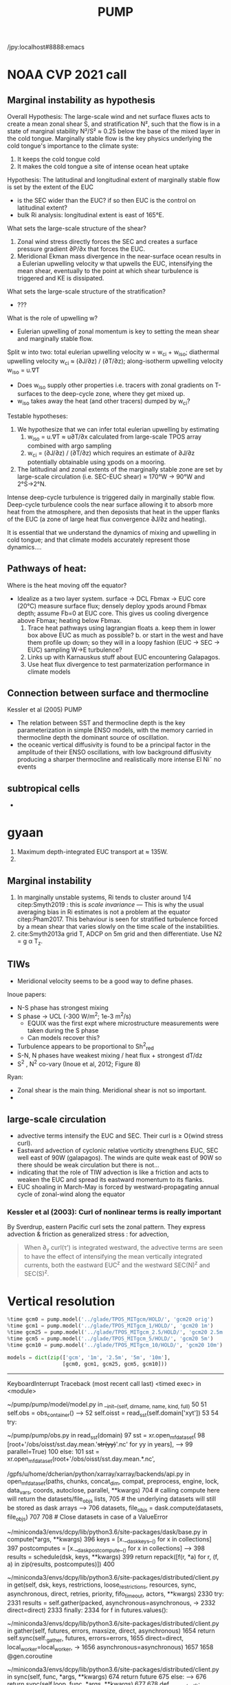 #+title: PUMP
#+hugo_base_dir: ./hugo/
#+hugo_section:
#+options: :eval never-export :async nil
#+property: header-args:jupyter-python :session pump

/jpy:localhost#8888:emacs

* To do                                                            :noexport:
- [-] read eq pac budget papers [2/5]
  - [ ] menkes
  - [X] ray 1
  - [X] ray 2
  - [ ] read Foltz paper
  - [ ] read Perez paper

- cruise analysis [0/3]
  - [ ] email billy about more sections
  - [ ] do cruise section not in TIW / La Nina season
  - [ ] matchup NDBC sections with JASADCP stuff
  - [ ] look at JGOFS data

- [ ] Do velocity spectra (only at equator?)
- [ ] spectra vs TAO vs SST
- [ ] filtered hovmoellerr for SST
- [ ] What are TAO locations with most data?
- [ ] freq of shred > 0?
- [ ] surface stress, net heat flux, N^2 profile
- [ ] plot differences in mean state between solutions
- [ ] Update script for heat budget runs
- [ ] composite DCL / TIW

- [X] composite like Inoue et al (2019).

- What do profiles look like with daily data?

** TIW compositing [6/22]
  - [X] use warm anomaly to reference latitude
  - [ ] could also use vorticity dipole to reference latitude
  - [X] normalize temperature also? seems weird; but subtract mean temperature
  - [ ] look at second year
  - [X] Add daily filter - maybe add apply__ufunc to xfilter?
  - [ ] need proper chunking for daily filter
  - [ ] remove depth mean prior to compositing
  - [ ] create lightweight composite class
  - [X] MLD definition
  - [X] check efficiency of MLD calculation
  - [X] implement KPP mixing depth
  - [ ] how does KPP mixing depth compare to deep cycle depth?
  - [ ] anomalize Jq

  - [ ] \bar{w'T'}

  - [ ] what is the e-folding decay scale of the mixing signal.
  - [ ] what processes lead to the upper core layer
  - [ ] calculate MLD, DCL depth and save to zarr file
  - [ ] calculate SST based TIW phase, period and save to TAO
  - [ ] calculate sections and save to zarr
  - [ ] 4 point smooth Jq in depth
  - [ ] DCL needs to be bugfixed

Method:
1. Use depth-mean v at equator to assign phase. (Inoue et al 2019)
2. change t180 profile to where SST is max?
3.

* startup                                                          :noexport:

#+NAME: startup
#+BEGIN_SRC jupyter-python :results none :exports none
%matplotlib inline

import dask
import matplotlib as mpl
import matplotlib.pyplot as plt
import numpy as np
import seawater as sw
import xarray as xr

# import hvplot.xarray

import dcpy
import pump

# import facetgrid

mpl.rcParams['savefig.dpi'] = 300
mpl.rcParams['savefig.bbox'] = 'tight'
mpl.rcParams['figure.dpi'] = 250

xr.set_options(keep_attrs=False)
#+END_SRC

#+NAME: build-cluster
#+BEGIN_SRC jupyter-python :results none
import distributed
import dask_jobqueue

if 'client' in locals():
    client.close(); cluster.close()

cluster = dask_jobqueue.SLURMCluster(
    cores=1, processes=1, memory='25GB',
    walltime='02:00:00', project='NCGD0043')

client = dask.distributed.Client(cluster)

# cluster, client = pump.utils.build_cluster()
#+END_SRC

#+NAME: scale-cluster
#+BEGIN_SRC jupyter-python :var n=2 :results output drawer
cluster.scale(n)
#+END_SRC
#+RESULTS: scale-cluster
:results:
<Client: scheduler='tcp://10.12.205.27:42720' processes=6 cores=12>
:end:

* read model runs :noexport:

#+NAME: read-gcm1-hb
#+BEGIN_SRC jupyter-python :results none
gcm1 = pump.model('pump/glade/TPOS_MITgcm_1_hb/HOLD/',
                  name='gcm1', full=False, budget=False)
#+END_SRC

#+NAME: read-gcm1
#+BEGIN_SRC jupyter-python
gcm1 = pump.model('../glade/TPOS_MITgcm_1/HOLD/',
                  name='gcm1', full=False, budget=False)
#+END_SRC

#+RESULTS: read-gcm1
#+begin_example
/glade/u/home/dcherian/pump/pump/model/model.py:54: FutureWarning: In xarray version 0.13 the default behaviour of `open_mfdataset`
will change. To retain the existing behavior, pass
combine='nested'. To use future default behavior, pass
combine='by_coords'. See
http://xarray.pydata.org/en/stable/combining.html#combining-multi

  self.dirname + '/obs_subset/annual-mean*.nc')
/gpfs/u/home/dcherian/python/xarray/xarray/backends/api.py:929: FutureWarning: The datasets supplied have global dimension coordinates. You may want
to use the new `combine_by_coords` function (or the
`combine='by_coords'` option to `open_mfdataset`) to order the datasets
before concatenation. Alternatively, to continue concatenating based
on the order the datasets are supplied in future, please use the new
`combine_nested` function (or the `combine='nested'` option to
open_mfdataset).
  from_openmfds=True,
/glade/u/home/dcherian/pump/pump/model/model.py:256: FutureWarning: In xarray version 0.13 the default behaviour of `open_mfdataset`
will change. To retain the existing behavior, pass
combine='nested'. To use future default behavior, pass
combine='by_coords'. See
http://xarray.pydata.org/en/stable/combining.html#combining-multi

  self.dirname + '/obs_subset/tao-*extract.nc')
/gpfs/u/home/dcherian/python/xarray/xarray/backends/api.py:929: FutureWarning: The datasets supplied have global dimension coordinates. You may want
to use the new `combine_by_coords` function (or the
`combine='by_coords'` option to `open_mfdataset`) to order the datasets
before concatenation. Alternatively, to continue concatenating based
on the order the datasets are supplied in future, please use the new
`combine_nested` function (or the `combine='nested'` option to
open_mfdataset).
  from_openmfds=True,
metrics files not available.
#+end_example

* NOAA CVP 2021 call
** Marginal instability as hypothesis
Overall Hypothesis: The large-scale wind and net surface fluxes acts to create a mean zonal shear S, and stratification N², such that the flow is in a state of marginal stability N²/S² ≈ 0.25 below the base of the mixed layer in the cold tongue.
Marginally stable flow is the key physics underlying the cold tongue's importance to the climate syste:
1. It keeps the cold tongue cold
2. It makes the cold tongue a site of intense ocean heat uptake

Hypothesis: The latitudinal and longitudinal extent of marginally stable flow is set by the extent of the EUC
- is the SEC wider than the EUC? if so then EUC is the control on latitudinal extent?
- bulk Ri analysis: longitudinal extent  is east of 165°E.
What sets the large-scale structure of the shear?
1. Zonal wind stress directly forces the SEC and creates a surface pressure gradient ∂P/∂x that forces the EUC.
2. Meridional Ekman mass divergence in the near-surface ocean results in a Eulerian upwelling velocity w that upwells the EUC, intensifying the mean shear, eventually to the point at which shear turbulence is triggered and KE is dissipated.

What sets the large-scale structure of the stratification?
- ???

What is the role of upwelling w?
- Eulerian upwelling of zonal momentum is key to setting the mean shear and marginally stable flow.

Split w into two: total eulerian upwelling velocity w = w_ci + w_iso; diathermal upwelling velocity w_ci ≈ (∂J/∂z) / (∂T/∂z); along-isotherm upwelling velocity w_iso = u.∇T
- Does w_iso supply other properties i.e. tracers with zonal gradients on T-surfaces to the deep-cycle zone, where they get mixed up.
- w_iso takes away the heat (and other tracers) dumped by w_ci?  

Testable hypotheses:
1. We hypothesize that we can infer total eulerian upwelling by estimating
   1. w_iso = u.∇T ≈ u∂T/∂x calculated from large-scale TPOS array combined with argo sampling
   2. w_ci = (∂J/∂z) / (∂T/∂z) which requires an estimate of ∂J/∂z potentially obtainable using χpods on a mooring.
2. The latitudinal and zonal extents of the marginally stable zone are set by large-scale circulation (i.e. SEC-EUC shear) ≈ 170°W → 90°W and 2°S→2°N.

   
Intense deep-cycle turbulence is triggered daily in marginally stable flow.
Deep-cycle turbulence cools the near surface allowing it to absorb more heat from the atmosphere, and then deposists that heat in the upper flanks of the EUC (a zone of large heat flux convergence ∂J/∂z and heating).

It is essential that we understand the dynamics of mixing and upwelling in cold tongue; and that climate models accurately represent those dynamics....








** Pathways of heat:
Where is the heat moving off the equator?

- Idealize as a two layer system. surface -> DCL Fbmax → EUC core (20°C)
  measure surface flux; densely deploy χpods around Fbmax depth; assume Fb=0 at EUC core. This gives us cooling divergence above Fbmax; heating below Fbmax.
  1. Trace heat pathways using lagrangian floats
     a. keep them in lower box above EUC as much as possible?
     b. or start in the west and have them profile up down; so they will in a loopy fashion (EUC → SEC → EUC) sampling W→E turbulence?
  2. Links up with Karnauskus stuff about EUC encountering Galapagos.
  3. Use heat flux divergence to test parmaterization performance in climate models
** Connection between surface and thermocline
Kessler et al (2005) PUMP
- The relation between SST and thermocline depth is the key parameterization in simple ENSO models, with the memory carried in thermocline depth the dominant source of oscillation.
- the oceanic vertical diffusivity is found to be a principal factor in the amplitude of their ENSO oscillations, with low background diffusivity producing a sharper thermocline and realistically more intense El Ni˜ no events

** subtropical cells
-

* gyaan

1. Maximum depth-integrated EUC transport at ≈ 135W.
2.

** Marginal instability

1. In marginally unstable systems, Ri tends to cluster around 1/4 citep:Smyth2019 : this is /scale invariance/ --- This is why the usual averaging bias in Ri estimates is not a problem at the equator citep:Pham2017. This behaviour is seen for stratified turbulence forced by a mean shear that varies slowly on the time scale of the instabilities.
2. cite:Smyth2013a grid T, ADCP on 5m grid and then differentiate. Use N2 = g α T_z.

** TIWs
- Meridional velocity seems to be a good way to define phases.

Inoue papers:
- N-S phase has strongest mixing
- S phase -> UCL (-300 W/m^2; 1e-3 m^2/s)
  - EQUIX was the first expt where microstructure measurements were taken during the S phase
  - Can models recover this?
- Turbulence appears to be proportional to Sh^2_{red}
- S-N, N phases have weakest mixing / heat flux + strongest dT/dz
- S^2 , N^2 co-vary (Inoue et al, 2012; Figure 8)

Ryan:
- Zonal shear is the main thing. Meridional shear is not so important.
-

** large-scale circulation

- advective terms intensify the EUC and SEC. Their curl is ≥ O(wind stress curl).
- Eastward advection of cyclonic relative vorticity strengthens EUC, SEC well east of 90W (galapagos). The winds are quite weak east of 90W so there should be weak circulation but there is not...
- indicating that the role of TIW advection is like a friction and acts to weaken the EUC and spread its eastward momentum to its flanks.
- EUC shoaling in March-May is forced by westward-propagating annual cycle of zonal-wind along the equator

*** Kessler et al (2003): Curl of nonlinear terms is really important

\begin{align}
        βV &= ∇ × τ \\
        U_x + V_y &= 0 \\
⇒ U &= \frac{-1}{β} ∫_{EB}^x ∂_y (∇×τ) dx + U_{EB}
\end{align}
By Sverdrup, eastern Pacific curl sets the zonal pattern. They express advection & friction as generalized stress : for advection,
\begin{equation}
        τ' = - ∫ (∇ \cdot uhu) dz
\end{equation}
#+begin_quote
When ∂_y curl(τ') is integrated westward, the advective terms are seen to have the effect of intensifying the
mean vertically integrated currents, both the eastward EUC^z and the westward SEC(N)^z and SEC(S)^z.
#+end_quote

* Data locations                                                   :noexport:

|--------+-------------------|
| ROMS   | glade/tpos20/OUT/ |
| MITgcm | glade/TPOS_MITgcm  |
| POP    | g.xxx             |
|--------+-------------------|

- heat budget output are 4 hourly snapshots
- others are daily averages

* Vertical resolution

#+NAME: 541ec1bc-e56b-4910-8b49-ad9476538313
#+BEGIN_SRC jupyter-python :session localhost:8888/pump/notebooks/validation.ipynb :results output drawer
%time gcm0 = pump.model('../glade/TPOS_MITgcm/HOLD/', 'gcm20 orig')
%time gcm1 = pump.model('../glade/TPOS_MITgcm_1/HOLD/', 'gcm20 1m')
%time gcm25 = pump.model('../glade/TPOS_MITgcm_2.5/HOLD/', 'gcm20 2.5m')
%time gcm5 = pump.model('../glade/TPOS_MITgcm_5/HOLD/', 'gcm20 5m')
%time gcm10 = pump.model('../glade/TPOS_MITgcm_10/HOLD/', 'gcm20 10m')

models = dict(zip(['gcm', '1m', '2.5m', '5m', '10m'],
                  [gcm0, gcm1, gcm25, gcm5, gcm10]))
#+END_SRC

#+RESULTS: 541ec1bc-e56b-4910-8b49-ad9476538313
:results:
---------------------------------------------------------------------------
KeyboardInterrupt                         Traceback (most recent call last)
<timed exec> in <module>

~/pump/pump/model/model.py in __init__(self, dirname, name, kind, full)
     50
     51         self.obs = obs_container()
---> 52         self.oisst = read_sst(self.domain['xyt'])
     53
     54         try:

~/pump/pump/obs.py in read_sst(domain)
     97         sst = xr.open_mfdataset(
     98             [root+'/obs/oisst/sst.day.mean.'+str(yy)+'.nc' for yy in years],
---> 99             parallel=True)
    100     else:
    101         sst = xr.open_mfdataset(root+'/obs/oisst/sst.day.mean.*.nc',

/gpfs/u/home/dcherian/python/xarray/xarray/backends/api.py in open_mfdataset(paths, chunks, concat_dim, compat, preprocess, engine, lock, data_vars, coords, autoclose, parallel, **kwargs)
    704         # calling compute here will return the datasets/file_objs lists,
    705         # the underlying datasets will still be stored as dask arrays
--> 706         datasets, file_objs = dask.compute(datasets, file_objs)
    707
    708     # Close datasets in case of a ValueError

~/miniconda3/envs/dcpy/lib/python3.6/site-packages/dask/base.py in compute(*args, **kwargs)
    396     keys = [x.__dask_keys__() for x in collections]
    397     postcomputes = [x.__dask_postcompute__() for x in collections]
--> 398     results = schedule(dsk, keys, **kwargs)
    399     return repack([f(r, *a) for r, (f, a) in zip(results, postcomputes)])
    400

~/miniconda3/envs/dcpy/lib/python3.6/site-packages/distributed/client.py in get(self, dsk, keys, restrictions, loose_restrictions, resources, sync, asynchronous, direct, retries, priority, fifo_timeout, actors, **kwargs)
   2330             try:
   2331                 results = self.gather(packed, asynchronous=asynchronous,
-> 2332                                       direct=direct)
   2333             finally:
   2334                 for f in futures.values():

~/miniconda3/envs/dcpy/lib/python3.6/site-packages/distributed/client.py in gather(self, futures, errors, maxsize, direct, asynchronous)
   1654             return self.sync(self._gather, futures, errors=errors,
   1655                              direct=direct, local_worker=local_worker,
-> 1656                              asynchronous=asynchronous)
   1657
   1658     @gen.coroutine

~/miniconda3/envs/dcpy/lib/python3.6/site-packages/distributed/client.py in sync(self, func, *args, **kwargs)
    674             return future
    675         else:
--> 676             return sync(self.loop, func, *args, **kwargs)
    677
    678     def __repr__(self):

~/miniconda3/envs/dcpy/lib/python3.6/site-packages/distributed/utils.py in sync(loop, func, *args, **kwargs)
    278     else:
    279         while not e.is_set():
--> 280             e.wait(10)
    281     if error[0]:
    282         six.reraise(*error[0])

~/miniconda3/envs/dcpy/lib/python3.6/threading.py in wait(self, timeout)
    549             signaled = self._flag
    550             if not signaled:
--> 551                 signaled = self._cond.wait(timeout)
    552             return signaled
    553

~/miniconda3/envs/dcpy/lib/python3.6/threading.py in wait(self, timeout)
    297             else:
    298                 if timeout > 0:
--> 299                     gotit = waiter.acquire(True, timeout)
    300                 else:
    301                     gotit = waiter.acquire(False)

KeyboardInterrupt:
:end:

* Validations
:PROPERTIES:
:EXPORT_FILE_NAME: validations
:EXPORT_HUGO_SECTION: validations
:END:

** Todo
- [X] Barotropic flow and slope of EUC

- [ ] Diurnal cycle

- [X] meridional profile of the EUC. How wide is it? What depth is the maximum width? This can be compared with the Johnson et al data at different longitudes.

- [ ] Meridional shear and location/strength of NECC

- [X] shear above the EUC. Are the two lobes of the westward SEC above it realistic? (Again Johnson, also the long equatorial mooring time series at 110W, 140W, 170W, 165E). The site with these is shut down now but will presumably be up again soon.

- [ ] Variability of TIWs (amplitude, lateral extent, frequency)

- [ ] the TIWs you mention will be a good test, since Frank has shown that his 0.1-degree run has much stronger TIWs than the 1-degree run. Do they get even stronger at 1/20th? Does the cold tongue front sharpen? Beyond the present project, we need to understand the role of model resolution on TIWs, since they are so fundamental to the upper heat budget. There is limited data to test this (a few short-term experiments), except SST may be useful.

- [ ] temporal variation of U, V, shear, stratification within TIW cycle in mixed layer, pycnocline, EUC core, and below at 110, 125, and 140W. Especially, compare  with observations that we have found in 2008.

** Summary

1. EUC is narrower and weaker than Johnson climatology. EUC maximum is slightly deeper (20m or so).
2.

** Turbulence

|------------------------------+---------------------------------------+-------------------------------+----------------------------|
| Diagnostic / Model           | observations                          | 1m                            | 10m                        |
|------------------------------+---------------------------------------+-------------------------------+----------------------------|
| Marginal stability at 0, 140 | Ri = 0.25,                            | Ri=0.3-0.4                    | Ri=0.3-0.4                 |
|                              | MAM: more stable (0.5-1)              | MAM: not different! (0.4-0.5) | MAM: more stable (0.5-0.6) |
|------------------------------+---------------------------------------+-------------------------------+----------------------------|
| Deep cycle layer (DCL)       | Daily cycle; seasonal cycle in depth  |                               |                            |
|------------------------------+---------------------------------------+-------------------------------+----------------------------|
| Upper core layer (UCL)       | 20 - 40m thick layer above EUC max    |                               |                            |
|                              | decoupled from DCL / surface at times |                               |                            |
|------------------------------+---------------------------------------+-------------------------------+----------------------------|
| TIW modulation               | Largest during N, N-S phases          |                               |                            |
| (not independent)             |                                       |                               |                            |
|------------------------------+---------------------------------------+-------------------------------+----------------------------|

*** Marginal (in)stability

#+CAPTION: Seasonal median Ri profiles like cite:Smyth2013a for TAO locations along the equator. This uses daily average output.
[[file:images/seasonal-Ri-tao.png]]

#+CAPTION: Compare gcm runs to TAO at (0, 140). Still biased high. The TAO estimates are with daily-averaged output.
[[file:images/Ri-all-models.png]]

*** Deep cycle

Definitions:
1. Depth of max squared shear
2. dε/dt : since DCL is a daily cycle in ε. Average εto 6h intervals and then compute dε/dt. Identify penetration of daily varying epsilon + choose greatest depth of penetration

**** Zaron & Moum

KPP defines /mixing layer/ as Ri < 0.3 which would include the deep cycle layer?

But Zaron & Moum show SBL (i.e. mixing layer depth) as being different from MLD and deep cycle?

Large & Gent: Pacanowski & Philander scheme has much higher diffusivities because they need that to get a surface mixed layer but KPP has a surface layer mixing scheme to take care of that.

**** Are the models simulating a deep cycle?
 a. 1m:

 b. 10m: Hmmm..
  #+CAPTION: Not sure if the 10m simulation actually has a deep cycle. The descending shear max  corresponds to base of the mixed layer. (c) DCL $K_T$ mean, median (d,e) Solid lines are MLD, DCL base, EUC max.
  [[file:images/maybe-dcl-10m.png]]

** SST

#+CAPTION: 1996 Monthly mean SST from OISST and MITgcm.
[[file:images/monthly-mean-sst.png]]

** Surface velocity

#+CAPTION: Monthly mean sea-surface zonal velocity. OSCAR vs MITgcm
[[file:images/monthly-mean-ssu.png]]

** EUC

#+CAPTION: Meriodional sections of the EUC in the Johnson climatology (black) and MITgcm 1/20 (gray). First 3 columns: Meriodional profile is averaged -250m to surface. 4th column: vertical profile is averaged between -3N to 3N, -250m to surface, for u > 0.
[[file:images/mitgcm-20-johnson-depth-sections.png]]


#+CAPTION: Depth-longitude sections for MITgcm 1/20 vs Johnson climatology. Slope looks good! Model EUC is slightly deeper.
[[file:images/mitgcm-20-johnson-longitude-depth-section.png]]
** NECC
** Spectra
#+CAPTION: Multitaper spectra for 100m temperature. TAO vs MITgcm 1/20.
[[file:images/validation-mitgcm20-tao-100m-temp-spectra.png]]

** TIW

#+CAPTION: Hovmoeller plots of SST anomaly from OISST (color) & MITgcm (black)
[[file:images/oisst-comparison.png]]

* Diary

** <2019-06-10 Mon>

- No luck so far with a new DCL base definition
- There seems to be large variation for each TIW "period" though composites at 110W, 125W, 140W are consistent

** <2019-05-14 Tue>

- Looking for deep cycle signal. I may or may not see it. Hard to be sure.
  [[file:images/maybe-dcl-10m.png]]

* Meetings
:PROPERTIES:
:EXPORT_FILE_NAME: meetings
:EXPORT_HUGO_SECTION: meetings
:END:

** <2019-03-20 Wed>

*** Results

- Simulation domain begins at 95W. Do we move this further east to avoid edge effects?

*** Comments
- [ ] Do vertical profile of transport instead of mean velocity.
*** Followup

* TAO
* Marginal stability
** groupby_bins
#+BEGIN_SRC jupyter-python :session py
da = xr.DataArray([[0,1],[2,3]],
                  {'lon': (['ny','nx'], [[30,40],[40,50]] ),
                   'lat': (['ny','nx'], [[10,10],[20,20]] ),},
                  dims=['ny','nx'])

grouped = da.groupby('nx')

for label, group in grouped:
    print(group)
#+END_SRC
#+CAPTION:
[[file:$1]]

** TAO daily dataset
** TAO hourly dataset
#+BEGIN_SRC jupyter-python :file images/tao-marginal-stability-hourly.png
adcp = pump.obs.read_tao_adcp(freq='hr')
temp = pump.obs.read_eq_tao_temp_hr()
Ri = pump.calc_tao_ri(adcp, temp)

eucmax = pump.get_euc_max(adcp.u)
Ri = Ri.to_dataset()
Ri['zeuc'] = Ri.depth - eucmax

seasonal = Ri.groupby('time.season')

for season, Ris in seasonal:
    Rigrouped = Ris.Ri.groupby_bins(Ris.zeuc, np.arange(0, 200, 10))
    for bin, group in Rigrouped:
        print(bin)

seasonal = (Ri
            .groupby('time.season').median('time')
            .reindex(season=['DJF', 'MAM', 'JJA', 'SON']))

fg = (seasonal.plot.line(col='longitude', hue='season', y='depth',
                         ylim=[-150, 0], xlim=[0.1, 3.5], xscale='log'))
fg.map(lambda: dcpy.plots.linex([0.25, 0.3]))
plt.gcf().suptitle('Seasonal median 5m Ri | Hourly mean TAO ADCP, T '
                   , y=1.02)
plt.gcf().set_size_inches((8, 4))
plt.gcf().set_dpi(200)
# f, ax = plt.subplots(1, 1, constrained_layout=True)
# f.savefig('images/tao-marginal-stability-hourly.png')
#+END_SRC

#+RESULTS:
[[file:images/tao-marginal-stability-hourly.png]]


Check Ri
#+BEGIN_SRC jupyter-python
V = adcp[['u', 'v']]
S2 = (V['u'].differentiate('depth')**2
      + V['v'].differentiate('depth')**2)

T = (temp
     .sel(time=V.time)
     .sortby('depth')
     .interpolate_na('depth', 'linear')
     .sortby('depth', 'descending')
     .interp(depth=V.depth))

# the calculation is sensitive to using sw.alpha! can't just do 1.7e-4
N2 = (9.81
      ,* dcpy.eos.alpha(35, T, T.depth)
      ,* T.differentiate('depth'))

N2 = N2
Ri = N2.where(N2 > 1e-7) / S2.where(S2 > 1e-10)
#+END_SRC
#+CAPTION:
[[file:images/temp/imgcsSb04.png]]

*** EUC relative depth coordinate
No luck yet.

#+BEGIN_SRC jupyter-python

def split_by_chunks(obj):
    import itertools
    chunk_slices = {}

    if isinstance(obj, xr.DataArray):
        dataset = obj._to_temp_dataset()
    else:
        dataset = obj
    for dim, chunks in dataset.chunks.items():
        slices = []
        start = 0
        for chunk in chunks:
            stop = start + chunk
            slices.append(slice(start, stop))
            start = stop
        chunk_slices[dim] = slices
    for slices in itertools.product(*chunk_slices.values()):
         selection = dict(zip(chunk_slices.keys(), slices))
         yield (selection, dataset[selection])

def reconstruct_from_chunks(template, chunks):
    dsnew = xr.zeros_like(Ri.to_array())
    for (selection, subset) in chunks:
        dsnew.loc[selection] = subset
    return dsnew


chunks = [cc for cc in split_by_chunks(Ri.chunk({'time': 10000}))]
Rinew = reconstruct_from_chunks(Ri, chunks)
xr.testing.assert_equal(Ri, Rinew)


import scipy as sp
Ri['zeuc'] = Ri.zeuc.transpose(*Ri.Ri.dims)
subset = Ri.isel(time=slice(8000, 2*8000), longitude=2)

tmat = xr.broadcast(subset.zeuc, subset.time)[1].values
Ri_binned = sp.stats.binned_statistic_2d(tmat,
                                         subset.zeuc.values,
                                         subset.Ri.values,
                                         statistic='mean',
                                         bins=np.arange(0, 200, 5))

#+END_SRC

** Simple models for MI

#+NAME: estimate-Ri-diagnosis-terms
#+BEGIN_SRC jupyter-python :results none

from pump.calc import estimate_euc_depth_terms
if 'gcm1' in locals():
    import airsea
    print('skipping gcm1, jra, ssh')
    subset = (gcm1.annual.sel(latitude=0, method='nearest')
              .assign_coords(latitude=0)
              .squeeze()
              .sel(depth=slice(0, -250)))
    subset['dens'] = pump.mdjwf.dens(subset.salt, subset.theta, subset.depth)
    subset['eucmax'] = pump.calc.get_euc_max(subset.u)

    subset = estimate_euc_depth_terms(subset)
    subset.attrs['name'] = 'gcm 1m 1996 mean'

    jra = (pump.obs.read_jra()
           .sel(latitude=0, method='nearest')
           .sel(time='1996')
           .load())
    jra['tau'] = jra.Uwind.copy(
        data=airsea.windstress.stress(np.hypot(jra.Uwind, jra.Vwind)))

    mean_jra = jra.mean('time')
    ssh = xr.open_mfdataset(pump.obs.root + 'make_TPOS_MITgcm/1996/SSH*.nc').zos

johnson = (pump.obs.read_johnson()
           .sel(latitude=0))
johnson['eucmax'] = pump.get_euc_max(johnson.u)
johnson = estimate_euc_depth_terms(johnson)
johnson.attrs['name'] = 'Johnson'

# need to fill to the surface
tao_adcp = pump.obs.read_tao_adcp().mean('time').bfill('depth')
tao_adcp['eucmax'] = pump.get_euc_max(tao_adcp.u)

tao_ctd = (pump.obs.read_tao()
           .sel(latitude=0, longitude=tao_adcp.longitude)
           .drop(['u', 'v'])
           .mean('time')
           .compute())
tao_ctd['eucmax'] = tao_adcp.eucmax
tao_ctd['dens'] = pump.mdjwf.dens(np.array(35.0), tao_ctd.temp, tao_ctd.depth)
tao_ctd_raw = tao_ctd.copy(deep=True)
tao_ctd = (tao_ctd
           .sortby('depth')
           .interpolate_na('depth')
           .sortby('depth', ascending=False)
           .bfill('depth'))

tao = xr.merge([estimate_euc_depth_terms(tao_adcp)[['us', 'ueuc', 'du', 'eucmax']],
                estimate_euc_depth_terms(tao_ctd)[['bs', 'beuc', 'db']]])
tao = estimate_euc_depth_terms(tao)
tao.attrs['name'] = 'TAO'

hires = xr.load_dataset('~/pump/glade/small-eq-mean.nc').sel(longitude=slice(-221, None))
hires['eucmax'] = (pump.calc.get_euc_max(hires.u)
                   .rolling(longitude=200, center=True, min_periods=1)
                   .mean())
hires = estimate_euc_depth_terms(hires)
#+END_SRC


1. I am averaging daily TAO mooring data over all time. Is this a good idea?

*** Fractional contributions to bulk Ri

Another way to do this is to think of Ri=0.5 or something far east (e..g. 195W in the TAO image). Given crude estimates of longitudinal changes in Δb, EUCmax depth etc. can we explain the drop in Ri to 0.25 by 17W0?

Here Δ ≡ (surface) - (EUC max); define surface as 20m depth for now (this is where sampling starts basically)
#+CAPTION: Ri estimated using hourly TAO data.
[[file:images/tao-marginal-stability-hourly.png]]

Use a bulk definition of Richardson number
#+begin_export latex
\begin{align}
Ri &= \frac{Δb h}{Δu²} \\
\log Ri &= \log Δb + \log h - 2 \log Δu \\
\frac{1}{Ri} ∂_x Ri = \frac 1h ∂_xh + \frac{1}{Δb} ∂_x Δb - 2 \frac{1}{Δu} ∂_x Δu
\end{align}
#+end_export

Let RHS =  α,
#+begin_export latex
\begin{align}
\pp{Ri}{x} &= \Ri α \\
\Ri_0 + \pp{Ri}{x} Δx &= 0.25 \\
\Ri_0 + \Ri_0 α Δx &= 0.25 \\
α &= \frac{(0.25/\Ri_0 - 1)}{Δx} \\
\end{align}
#+end_export

$\Ri_0$ is \$Ri$ at 195W = 0.5, Δx = (170W-195W) = 25° ⇒ α = -1/50° approx.

1. Johnson dataset don't show marginal stability at 0.25. So the estimates of Δu, Δb are probably wrong. But it looks like this dataset represents marginal stability at /bulk/ Ri ≅ 1.
2. And there is a big change between 200W and 140W
3. This big change is largely from Δu
4. Bulk Ri and gradient Ri are both 0.25 in the marginally stable zone if shear is linear. Otherwise there is no general relationship.

With the Johnson data, it looks like the longitudinal variation in Δu is what dominates the reduction in Ri. This is due to both an accelerating EUC and but also due to a reversal in sign of surface current starting at 195W (i.e. appearance of the SEC). They contribute roughly equally to the change in Δu.
This result is consistent with the TAO dataset.

#+BEGIN_SRC jupyter-python :file images/johnson-eq-section.png
f, ax = plt.subplots(2, 1, constrained_layout=True)
plt.sca(ax[0])
johnson.u.plot()
johnson.u.plot.contour(levels=10, colors='k', linewidths=1)
johnson.h.plot(color='w', linewidth=2, linestyle='--')

plt.sca(ax[1])
(johnson.b-johnson.beuc).plot(cbar_kwargs={'label': '$b - b_{euc}$'})
johnson.u.plot.contour(levels=10, colors='k', linewidths=1)
johnson.h.plot(color='w', linewidth=2, linestyle='--')
plt.gcf().set_size_inches(8, 8)

ax[0].set_title('Johnson mean')
#+END_SRC

#+RESULTS:
:RESULTS:
: Text(0.5, 1.0, 'Johnson mean')
[[file:images/johnson-eq-section.png]]
:END:

But is the TAO ADCP estimate good above 50m? Not much data to average in those depths.
#+BEGIN_SRC jupyter-python :file images/johnson-tao-eq-adcp.png

f, ax = plt.subplots(3, 1, constrained_layout=True,
                     sharex=True, sharey=True)

kwargs = dict(ylim=(-500, 0), vmin=-1, vmax=1, cmap=mpl.cm.RdBu_r)
tao_adcp.u.plot(ax=ax[0], y='depth', **kwargs)
johnson.u.plot(ax=ax[1], y='depth', **kwargs, cbar_kwargs={'label': 'u'})
((tao_adcp.u - johnson.u.interp(depth=tao_adcp.depth, longitude=tao_adcp.longitude))
 .plot(ax=ax[2], y='depth', ylim=kwargs['ylim']))

ax[0].set_xlabel('')
ax[1].set_xlabel('')
ax[0].set_title('TAO ADCP')
ax[1].set_title('Johnson ADCP')
ax[-1].set_title('Difference')

#+END_SRC

#+RESULTS:
:RESULTS:
: Text(0.5, 1.0, 'Difference')
[[file:images/johnson-tao-eq-adcp.png]]
:END:


**** testing discretization errors

Looks like the best way is to calculate $∂/∂x(log(a))$ instead of $1/a  ∂a/∂x$. I think it's nicer to take the derivative after log-transforming

#+BEGIN_SRC jupyter-python
xr.testing.assert_allclose(
    np.log10(johnson.Ri).differentiate('longitude'),
    (np.log10(johnson.db).differentiate('longitude')
     + np.log10(np.abs(johnson.h)).differentiate('longitude')
     - 2 * np.log10(np.abs(johnson.du)).differentiate('longitude')))

def diff(a):
    return a.diff('longitude')/a.longitude.diff('longitude')

def fraction_diff(a):
    return np.log(np.abs(a)).differentiate('longitude')

xr.testing.assert_allclose(
    fraction_diff(johnson.Ri),
    fraction_diff(johnson.h) + fraction_diff(johnson.db) - 2 * fraction_diff(johnson.du)
)

# new_Ri = johnson.Ri.copy(deep=True)
# new_Ri[0] = (new_Ri[0] + new_Ri[1])/2
# new_Ri[-1] = (new_Ri[-2] + new_Ri[-1])/2
# xr.testing.assert_allclose(
#     diff(np.log(johnson.Ri)),
#     1/new_Ri * diff(johnson.Ri)
# )
#+END_SRC

#+RESULTS:

**** Johnson dataset
#+call: estimate-Ri-diagnosis-terms()
#+NAME: Ri-diagnosis-johnson
#+BEGIN_SRC jupyter-python :file images/Ri-diagnosis-johnson.png
pump.plot.plot_bulk_Ri_diagnosis(johnson);
#+END_SRC

#+RESULTS: Ri-diagnosis-johnson
[[file:images/Ri-diagnosis-johnson.png]]

The first longitude (two in gradient) is missing because ADCP data only exist to 215m.

**** TAO

Similar result holds for TAO!

#+BEGIN_SRC jupyter-python :file images/Ri-diagnosis-tao.png
pump.plot.plot_bulk_Ri_diagnosis(tao)
#+END_SRC

#+RESULTS:
:RESULTS:
| <Figure | size | 1440x1800 | with | 7 | Axes> | (Ri : <matplotlib.axes._subplots.AxesSubplot at 0x2bacc007b780> h : <matplotlib.axes._subplots.AxesSubplot at 0x2bacc1552668> du : <matplotlib.axes._subplots.AxesSubplot at 0x2bacc157db38> db : <matplotlib.axes._subplots.AxesSubplot at 0x2bacc15ada58> u : <matplotlib.axes._subplots.AxesSubplot at 0x2bacc15e86d8> b : <matplotlib.axes._subplots.AxesSubplot at 0x2bacc161f940> contrib : <matplotlib.axes._subplots.AxesSubplot at 0x2bacc1655978>) |
[[file:images/Ri-diagnosis-tao.png]]
:END:

**** gcm1
#+BEGIN_SRC jupyter-python :file images/Ri-diagnosis-gcm1.pnga
mpl.rcParams['figure.dpi'] = 180

smooth = (subset.sel(longitude=slice(-165, -100))
          .coarsen(longitude=100).mean())
smooth.attrs = subset.attrs
f, ax = pump.plot.plot_bulk_Ri_diagnosis(smooth, None, None, lw=1)
pump.plot.plot_bulk_Ri_diagnosis(johnson, f, ax, marker='^', ls='none')
pump.plot.plot_bulk_Ri_diagnosis(tao, f, ax, marker='o', ls='none')
ax['Ri'].legend(labels=['gcm1', 'johnson', 'TAO'], ncol=3, loc='upper right')
#+END_SRC

#+RESULTS:
:RESULTS:
: <matplotlib.legend.Legend at 0x2bac00285048>
[[file:images/Ri-diagnosis-gcm1.png]]
:END:

**** Small et al 2014, CESM1 hires

Ri looks (not so) OK actually *but* Δb seems to be as important as Δu between 200 and 170.
This is because SEC is in the wrong direction?! and so shear is smaller. Sign of SEC in W.Pac. is consistent in TAO, Johnson, drifter climatology.
#+BEGIN_SRC jupyter-python
f, ax = plt.subplots(2, 1, sharex=True, sharey=True)
(annual.u.where(annual.ULONG < -5, drop=True)
.isel(depth=0)
.isel(nlon=slice(None, -50))
.plot(x='ULONG', y='ULAT', xlim=[-250, -90], ax=ax[0], vmin=-1, vmax=1, cmap=mpl.cm.RdBu_r,))

drifter.U.plot(x='longitude', vmin=-1, vmax=1, cmap=mpl.cm.RdBu_r,xlim=[-250, -90], ylim=[-6, 6])
#+END_SRC

#+RESULTS:
:RESULTS:
: <matplotlib.collections.QuadMesh at 0x2b63ea34ac8>8
[[file:./.ob-jupyter/725bfb61dbf360997dd6d31a4d0f0008dba2a463.png]]
:END:

#+BEGIN_SRC jupyter-python

#+END_SRC

#+RESULTS:
:RESULTS:
: <matplotlib.collections.QuadMesh at 0x2b63e3bf8588>
[[file:./.ob-jupyter/2356133e2fbf578a0443d2daaf2db17b14c2b5bc.png]]
:END:

#+BEGIN_SRC jupyter-python
f, ax = plt.subplots(2, 1, sharex=True, sharey=True)
plt.sca(ax[0])
johnson.us.plot(marker='^')
tao.us.plot(marker='o')
hires.us.plot()
drifter.U.sel(latitude=0, method='nearest').plot()
dcpy.plots.liney(0)

plt.sca(ax[1])
johnson.ueuc.plot(marker='^')
tao.ueuc.plot(marker='o')
hires.ueuc.plot()
dcpy.plots.liney(0)

ax[0].legend(['Johnson', 'TAO', 'CESM-Hires', 'Drifter climatology'])
ax[0].set_title('surface u')
ax[1].set_title('u EUC')
ax[0].set_xlabel('')
#+END_SRC

#+BEGIN_SRC jupyter-python
f, ax = plt.subplots(2, 2, sharex=True, sharey='col', constrained_layout=True)
plt.sca(ax[0,0])
johnson.us.plot(marker='^')
tao.us.plot(marker='o')
hires.us.plot()
drifter.U.sel(latitude=0, method='nearest').plot()
dcpy.plots.liney(0)

plt.sca(ax[1,0])
johnson.ueuc.plot(marker='^')
tao.ueuc.plot(marker='o')
hires.ueuc.plot()
dcpy.plots.liney(0)

ax[0,0].legend(['Johnson', 'TAO', 'CESM-Hires', 'Drifter climatology'])
ax[0,0].set_title('surface u')
ax[1,0].set_title('u EUC')
ax[0,0].set_xlabel('')

plt.sca(ax[0,1])
johnson.bs.plot(marker='^')
tao.bs.plot(marker='o')
hires.bs.plot()

plt.sca(ax[1,1])
johnson.beuc.plot(marker='^')
tao.beuc.plot(marker='o')
hires.beuc.plot()

#+END_SRC

#+RESULTS:
:RESULTS:
| <matplotlib.lines.Line2D | at | 0x2b63e8523b70> |
[[file:./.ob-jupyter/956d3d27bc0e069554e3cde7aeec195b0842d0a1.png]]
:END:


#+BEGIN_SRC jupyter-python :file images/Ri-diagnosis-cesm-hires.png
f, ax = pump.plot.plot_bulk_Ri_diagnosis(hires.sel(longitude=slice(None, -95, 10)),
                                         None, None, lw=1)
pump.plot.plot_bulk_Ri_diagnosis(johnson, f, ax, marker='^', ls='none')
pump.plot.plot_bulk_Ri_diagnosis(tao, f, ax, marker='o', ls='none')
ax['Ri'].legend(labels=['cesm-hires', 'johnson', 'TAO'], ncol=3, loc='upper right')

#pump.plot.plot_bulk_Ri_diagnosis(hires.sel(longitude=slice(None, -95)))
#+END_SRC

#+RESULTS:
:RESULTS:
: <matplotlib.legend.Legend at 0x2bacb06c2470>
[[file:images/Ri-diagnosis-cesm-hires.png]]
:END:

Bias is in surface velocity.
***** tuning

1. need to smooth EUC max
#+BEGIN_SRC jupyter-python
pump.calc.get_euc_max(hires.u).plot()
hires.eucmax.rolling(longitude=100, center=True).mean().plot()
#+END_SRC

#+RESULTS:
:RESULTS:
| <matplotlib.lines.Line2D | at | 0x2bacc2204828> |
[[file:./.ob-jupyter/a85bc52c50b9c7905a284cec67bfbe3396fdde88.png]]
:END:

2. Different vertical level for surface velocity doesn't change things
#+BEGIN_SRC jupyter-python
hires.u.isel(depth=slice(0, 5)).plot.line(hue='depth')
#+END_SRC

#+RESULTS:
:RESULTS:
| <matplotlib.lines.Line2D | at | 0x2bacc2dead30> | <matplotlib.lines.Line2D | at | 0x2bacc2e07828> | <matplotlib.lines.Line2D | at | 0x2bacc2e07a20> | <matplotlib.lines.Line2D | at | 0x2bacc2e07b70> | <matplotlib.lines.Line2D | at | 0x2bacc2e07cc0> |
[[file:./.ob-jupyter/656a19b70270a6028919ca988776af0bc7a5bd51.png]]
:END:

#+BEGIN_SRC jupyter-python
eucmax = pump.calc.get_euc_max(hires.u)
hires.dens.interp(depth=eucmax, longitude=eucmax.longitude).plot()
hires.dens.interp(depth=eucmax.rolling(longitude=200, center=True, min_periods=1).mean(),
                  longitude=eucmax.longitude).plot()
#+END_SRC

#+RESULTS:
:RESULTS:
| <matplotlib.lines.Line2D | at | 0x2bac658908d0> |
[[file:./.ob-jupyter/dcd4573bddfe0dd0cd75b2a44703e923cc569a4c.png]]
:END:

#+BEGIN_SRC jupyter-python
(hires.us - hires.ueuc).plot()
hires.us.plot()
(-hires.ueuc).plot()
plt.gca().legend(['du', 'us', '-ueuc'])
#+END_SRC

#+RESULTS:
:RESULTS:
: <matplotlib.legend.Legend at 0x2babf0ac68d0>
[[file:./.ob-jupyter/59bd97a95acf8501609e513fbfd7ab872d040fc6.png]]
:END:



**** CMPI5 LE
#+BEGIN_SRC jupyter-python

/glade/p/cesm/community/CESM-LE/data/CESM-CAM5-BGC-LE/ocn/proc/tseries/monthly


#+END_SRC

*** Simple model

#+begin_export latex
\begin{align}
\Ri &= \frac{2 \bar{w} h Q}{\left(-ghη_x + Δb/2 h h_x + τ_w \right)²}
\Ri/w &= \frac{10^2 10^{-8}}{\left(10×10^2×10^{-8} + 10^{-2} × 10^2 × 10^{-5} + 10^{-5}\right)²}
\end{align}
#+end_export

Here, $Q \sim Q_{net} g α / ρ_0 / c_p$


Magnitudes


**** term magnitudes

We haven't saved SSH!

#+CALL: estimate-terms()
#+BEGIN_SRC jupyter-python :file images/eq-simple-model-terms.png
def plot_eucmax(ax, subset):
    heuc = subset.eucmax.plot(ax=ax, x='longitude', color='k', lw=1, _labels=False)
    dcpy.plots.annotate_end(heuc[0], 'eucmax')

    return heuc

def plot_line(ax, da, label):
    hu = da.plot(ax=ax, x='longitude')
    dcpy.plots.annotate_end(hu[0], label)

eucmax = subset.eucmax

f, axx = plt.subplots(4, 2, sharex=True, constrained_layout=True)
ax = dict(zip(['u', 'b', 'du', 'db', 'h', 'ssh', 'Q', 'tau'], axx.flat))
# ax['Q'] = ax['tau'].twinx()

label_kwargs = dict(fmt='%.1f', colors='k', fontsize='smaller')

hu = subset.u.plot.contourf(levels=11, ax=ax['u'], y='depth',
                            cbar_kwargs={'orientation': 'horizontal'})
#ax['u'].clabel(hu, **label_kwargs)

hb = (subset.b).plot.contourf(levels=11, ax=ax['b'], y='depth',
                              cbar_kwargs={'label': 'b',
                                           'orientation': 'horizontal'})
# ax['b'].clabel(hb, **label_kwargs)
[plot_eucmax(aa, subset) for aa in [ax['u'], ax['b']]]

[plot_line(ax['du'], subset[da], label)
 for (da, label) in zip(['us', 'ueuc', 'du'],
                        ['$u_{surf}$', '$u_{euc}$', '$\Delta u$'])]

[plot_line(ax['db'], subset[da], label)
 for (da, label) in zip(['bs', 'beuc', 'db'],
                        ['$b_{surf}$', '$b_{euc}$', '$\Delta b$'])]

dcpy.plots.liney(0, ax=[ax['du'], ax['db']])

def mark_median(ax, hxmed):
    hxmed = dhdx.median()
    dcpy.plots.liney(hxmed, ax=ax)
    ax.set_yticks(ax.get_yticks() + [hxmed])

subset.eucmax.plot(ax=ax['h'])
johnson.eucmax.plot(ax=ax['h'])
tao.eucmax.plot(ax=ax['h'], marker='o')
ax['h'].set_ylabel('$h$')

ax['hx'] = ax['h'].twinx()
subset['dhdx'] = (subset.eucmax.rolling(longitude=100).mean()
                  .differentiate('longitude') / 110e3)[10:-10]
(subset.dhdx.plot(ax=ax['hx'], x='longitude'))
mark_median(ax['hx'], subset.dhdx.median())

dhdx = (johnson.eucmax.differentiate('longitude')/110e3)
(dhdx.plot(ax=ax['hx'], x='longitude'))
mark_median(ax['hx'], dhdx.median())

dhdx = (tao.eucmax.differentiate('longitude')/110e3)
(dhdx.plot(ax=ax['hx'], x='longitude', marker='o'))
mark_median(ax['hx'], dhdx.median())

ax['hx'].set_ylabel('$h_x$')

mean_ssh = (ssh.sel(latitude=0).mean('time')).load()
mean_ssh.attrs['long_name'] = 'ssh'
mean_ssh.plot(ax=ax['ssh'])

ax['sshx'] = ax['ssh'].twinx()
dsshdx = (mean_ssh.rolling(longitude=20).mean()
          .differentiate('longitude') / 110e3)[10:-10]
(dsshdx.plot(ax=ax['sshx'], x='longitude', _labels=False))
sshxmed = dsshdx.median()
dcpy.plots.liney(sshxmed, ax=ax['sshx'])
ax['sshx'].set_yticks(ax['sshx'].get_yticks() + [sshxmed])
ax['sshx'].set_ylabel('ssh$_x$')

subset.oceQnet.plot(ax=ax['Q'])

mean_jra.tau.plot(ax=ax['tau'], x='longitude')
[aa.set_title('') for aa in ax.values()]

axx[0,0].set_xlim([-230, -95])
f.suptitle('latitude=0, 1996 annual mean')
f.set_size_inches((10, 8))
#+END_SRC

#+RESULTS:
[[file:images/eq-simple-model-terms.png]]


I can simplify using medians for h_x, ssh_x but this doesn't really matter. The result is mostly sensitive to wbar.
#+BEGIN_SRC jupyter-python :file images/Ri_simple_model.png
subset['wbar'] = subset.w.sel(depth=-20, method='nearest').sel(longitude=slice(-165, -98))

etax = dsshdx.interp(longitude=subset.longitude)
tauw = mean_jra.tau.interp(longitude=subset.longitude) / 1025
Q = subset.oceQnet * 9.81 * 1.7e-4/1025/4000

subset['Ri_simple'] = 2 * (subset.wbar * np.abs(subset.eucmax) * Q
                       / (subset.h * (-9.81 * etax + subset.db/2 * subset.dhdx) + tauw)**2)

subset['Ri_supersimple'] = 2*subset.wbar.median() * np.abs(subset.eucmax) * Q
                            / (subset.h * (-9.81 * etax + subset.db/2 * subset.dhdx) + tauw)**2)

f, ax = plt.subplots(2, 1, constrained_layout=True, sharex=True)
plt.sca(ax[0])
subset.Ri.plot()
subset.Ri_simple.plot()
subset.Ri_supersimple.plot(ylim=(-2, 2))
plt.gca().legend(['Ri$_b$', 'simple model Ri', 'simple model Ri (medians)'])
ax[0].set_ylabel('')

subset.wbar.plot(ax=ax[1], label='wbar')
dcpy.plots.liney(subset.wbar.median(), ax=ax[1])

winfer = 1/(subset.Ri_simple/subset.wbar/subset.Ri)
winfer.plot(ax=ax[1], label='inferred wbar')
ax[1].set_ylabel('w')
#+END_SRC

#+RESULTS:
:RESULTS:
: Text(0, 0.5, 'w')
[[file:images/Ri_simple_model.png]]
:END:

#+BEGIN_SRC jupyter-python
limits=dict(vmin=-5e-7, vmax=5e-7, cmap=mpl.cm.RdBu_r, ylim=[-250, 0])

f, ax = plt.subplots(3, 1, constrained_layout=True, sharex=True, sharey=True)
(subset.u.differentiate('longitude')/110e3).plot(
    ax=ax[0], **limits, add_colorbar=False)

(gcm1.annual.v.differentiate('latitude')/110e3).sel(latitude=0, method='nearest').plot(
    ax=ax[1], **limits, add_colorbar=False)

(-1*subset.w.differentiate('depth')).plot(
    ax=ax[2], **limits, cbar_kwargs=dict(orientation='horizontal'))

[plot_eucmax(aa, subset) for aa in ax]
[aa.set_title('') for aa in ax[1:]]
[aa.set_xlabel('') for aa in ax[:-1]]
#+END_SRC
#+RESULTS:
:RESULTS:
| Text | (0.5 0 ) | Text | (0.5 0 ) |
[[file:./.ob-jupyter/d24f4d57382966c72d47eadb7d817edffa521c5d.png]]
:END:

#+BEGIN_SRC jupyter-python
johnson.u.plot(y='depth')
johnson.eucmax.plot(color='k')
#+END_SRC

#+RESULTS:
:RESULTS:
| <matplotlib.lines.Line2D | at | 0x2af69e8b15c0> |
[[file:./.ob-jupyter/41d85dc5e7e3f620c92e7a0e32dfb1d2cdc839ae.png]]
:END:

**** attempt 2

* Upper Core Layer

- seems to be approx constant $u_z$
-

** An example

#+NAME: extract-ucl
#+BEGIN_SRC jupyter-python :results none
if 'gcm1' not in locals():
    gcm1 = pump.model('/glade/p/nsc/ncgd0043/TPOS_MITgcm_1_hb/HOLD/',
                      name='gcm1', full=True)

extract = (gcm1.full.sel(time=slice('1995-11-15', '1995-12-10'),
                         depth=slice(0, -200),
                         latitude=slice(-3, 3),
                         longitude=slice(-150, -130)))

extract.load()
#+END_SRC

#+BEGIN_SRC jupyter-python :file images/ucl-example.png :results none
%matplotlib inline

# extract = subset.where(subset.period == 5, drop=True).sel(depth=slice(-40, -150))
region = dict(time='1995-11-22 00:00', longitude=-140, method='nearest')

f, ax = plt.subplots(1, 3, sharex=True, sharey=True, constrained_layout=True)

for aa, vv in zip(ax, ['theta', 'v', 'u']):
    ((extract.salt
      .sel(**region))
      .plot(ax=aa, y='depth', cmap=mpl.cm.RdYlBu_r, robust=True,
            cbar_kwargs={'orientation': 'horizontal', 'aspect': 20}))

    (extract[vv].sel(**region)
     .plot.contour(ax=aa, levels=22, add_labels=False, y='depth', colors='k', linewidths=0.4))

    title = aa.get_title()
    aa.set_title(f'salt [color] & {vv} [contours]')
    aa.set_ylim([-180, 0])

f.suptitle(title, y=1.05)
f.set_size_inches((10, 5))
#+END_SRC
#+CAPTION:
[[file:imags/ucl-example.png]]

** PV calculation

#+BEGIN_SRC jupyter-python
# ds = gcm1.full
def pv(ds):
    ds['b'] = ds.dens * -9.81/1025
    ds['b'].attrs['long_name'] = '$b$'
    ds['b'].attrs['description'] = 'buoyancy'

    f = 2*(np.pi/86400)  * np.sin(ds.latitude * np.pi/180)
    zeta = ds.v.differentiate('longitude') - ds.u.differentiate('latitude')
    q = ((f + zeta) * ds.b.differentiate('depth')
         - ds.v.differentiate('depth') * ds.b.differentiate('longitude')
         + ds.u.differentiate('depth') * ds.b.differentiate('latitude'))

    return q

# f, ax = plt.subplots1, 1, constrained_layout=True
#+END_SRC
#+CAPTION:
file:$1

* TIW compositing

** surface 2D field compositing

1. 110W seems like a nice place!
2. Looks like setting t=0 at phase=-180, might be a good idea

*** Method
1. Average  v between 10 and 80m at equator, filter with 10 day lowpass and use peaks and troughs to determine phase.
2. At phase=180, determine yref as 0 at maximum warm anomaly; -1, +1 at the north & south cold fronts.
3.

Is the time definition good?

** 1D compositing
*** periods: 110
#+BEGIN_SRC jupyter-python
gcm1.summarize_tiw_periods(gcm1.tao.sel(latitude=0, longitude=-110))
tasks = gcm1.summarize_tiw_periods(gcm1.tao.sel(latitude=0, longitude=-140))
#+END_SRC

#+RESULTS:
:RESULTS:
#+begin_example


  0%|          | 0/14 [00:00<?, ?it/s][A[A

  7%|▋         | 1/14 [00:05<01:05,  5.01s/it][A[A

 14%|█▍        | 2/14 [00:09<00:59,  4.93s/it][A[A

 21%|██▏       | 3/14 [00:14<00:55,  5.00s/it][A[A

 29%|██▊       | 4/14 [00:19<00:49,  4.97s/it][A[A

 36%|███▌      | 5/14 [00:24<00:44,  4.89s/it][A[A

 43%|████▎     | 6/14 [00:29<00:38,  4.82s/it][A[A

 50%|█████     | 7/14 [00:34<00:33,  4.83s/it][A[A

 57%|█████▋    | 8/14 [00:39<00:29,  4.91s/it][A[A

 64%|██████▍   | 9/14 [00:43<00:24,  4.87s/it][A[A

 71%|███████▏  | 10/14 [00:49<00:19,  4.98s/it][A[A

 79%|███████▊  | 11/14 [00:54<00:15,  5.07s/it][A[A

 86%|████████▌ | 12/14 [00:59<00:10,  5.18s/it][A[A

 93%|█████████▎| 13/14 [01:05<00:05,  5.42s/it][A[A

100%|██████████| 14/14 [01:11<00:00,  5.40s/it][A[A
#+end_example
[[file:./.ob-jupyter/00a77a0bc2a7899f1f2053e4c05b6c29dd9d7e1c.png]]
[[file:./.ob-jupyter/1853d20004d583b06259183875083063fcdb8d91.png]]
[[file:./.ob-jupyter/7a71397153fd7b54f04da6a15fd55bcbdcedf8c4.png]]
[[file:./.ob-jupyter/6368e8853f4c05da95367ac64a6eedc384269dc6.png]]
[[file:./.ob-jupyter/37f7fda4a83532e2b206f6c2626f0d4558b47ce6.png]]
[[file:./.ob-jupyter/902d0e5b9186795a8120be1f90b6b7ef91922462.png]]
[[file:./.ob-jupyter/7b61045eafbcab026115f47c01d96483b5d148d1.png]]
[[file:./.ob-jupyter/73cdc4e3284ba166d6be33b943cf5211fd2cf18e.png]]
[[file:./.ob-jupyter/1f783c046545f95f456c1c32fcc9d5dcfb6f7436.png]]
[[file:./.ob-jupyter/554d7e90d239acbb71033bbca4bd12095fb389a8.png]]
[[file:./.ob-jupyter/f5514b7659d2100bf6bb4559e99cdf0f978e6b6b.png]]
[[file:./.ob-jupyter/68315a074b60d44725c99744d4f8afa6bf496c34.png]]
[[file:./.ob-jupyter/08df0ae914c34e49466443a85721db06826544ca.png]]
[[file:./.ob-jupyter/274dc856fe7428d72bcd95c3040c71264b952ecb.png]]
:END:

*** periods: 140

#+BEGIN_SRC jupyter-python
tao140 = gcm1.tao.sel(latitude=0, longitude=-140)
tao140 = xr.merge([tao140, pump.calc.get_tiw_phase(tao140.v)])
tao140['sst'] = (gcm1.surface.theta.sel(latitude=tao140.latitude.values,
                                        longitude=tao140.longitude.values,
                                        method='nearest')
                 .rename({'latitude': 'sst_lat'}))
gcm1.summarize_tiw_periods(tao140)
#+END_SRC

* MLD calculation

#+BEGIN_SRC jupyter-python :results none
gcm5 = pump.model('../glade/TPOS_MITgcm_5/HOLD/',
                  name='gcm5', full=True, budget=False)
gcm5.full = gcm5.full.chunk({'depth': 68, 'latitude': 240, 'longitude': 500}) # 12MB chunks
#+END_SRC

#+BEGIN_SRC jupyter-python
old_index = gcm5.full.indexes['time']

new_index = old_index.copy()
new_index.freq = pd.tseries.frequencies.to_offset(
    pd.infer_freq(gcm5.full.indexes['time']))

gcm5.full = gcm5.full.reindex(time=new_index)
#+END_SRC

#+RESULTS:

#+BEGIN_SRC jupyter-python
gcm25 = pump.model('../glade/TPOS_MITgcm_2.5/HOLD/',
                   name='gcm2.5', full=True, budget=False)
gcm25.full = (gcm25.full
              .chunk({'depth': 100, 'latitude': 120, 'longitude': 500})) # 12MB chunks
#+END_SRC

#+BEGIN_SRC jupyter-python
import pump.mdjwf
# gcm25.full = gcm25.full.chunk({'depth': 100, 'latitude': 240, 'longitude': 500}) # 12MB chunks
model = gcm5
subset = model.full.sel(depth=slice(0, -240))
# dens = dcpy.eos.dens(subset.salt, subset.theta, subset.depth)
dens = pump.mdjwf.dens(subset.salt, subset.theta, subset.depth)
mld = pump.get_mld(dens)
#+END_SRC

#+RESULTS:

#+BEGIN_SRC jupyter-python :file images/temp/mld-test.png
%matplotlib inline

f, ax = plt.subplots(1, 1, constrained_layout=True)
region = dict(latitude=0, longitude=-140, method='nearest')
itime = 100
subset2 = subset.isel(time=itime).sel(**region)
dens.isel(time=itime).sel(**region).plot(ax=ax, y='depth')
dcpy.plots.liney(mld.isel(time=itime).sel(**region))
# f.savefig('..//images/mld-test.png')
#+END_SRC

#+RESULTS:
[[file:images/temp/mld-test.png]]

* EQUIX analysis

#+NAME: read-equix
#+BEGIN_SRC jupyter-python :results none
import dcpy.util
import dcpy.oceans
import numpy as np
import pandas as pd
import xarray as xr

from scipy.io import loadmat

import platform

if platform.uname().node == 'darya':
    dirname = 'obs/equix/'
else:
    dirname = '/glade/u/home/dcherian/pump/glade/obs/equix/'


adcpmat = loadmat(dirname + '03UP_10min_mag_corrected.mat')

adcp = xr.Dataset()
adcp['depth'] = xr.DataArray(adcpmat['Zgrid'].squeeze(),
                             dims=['depth'])
adcp['time'] = xr.DataArray(
    dcpy.util.datenum2datetime(adcpmat['jday_gmt'].squeeze()),
    dims=['time'],
    attrs={'timezone': 'GMT'})

adcp['u'] = (('depth', 'time'), adcpmat['Ug'])
adcp['v'] = (('depth', 'time'), adcpmat['Vg'])
adcp['w'] = (('depth', 'time'), adcpmat['Wg'])
adcp.attrs['declination'] = adcpmat['magdeclination'].squeeze()

ctdmat = loadmat(dirname + 'sbe37_eq08_10min.mat')
ctd = xr.Dataset()
ctd['depth'] = (('depth'), ctdmat['zgrid'].squeeze())
ctd['time'] = (('time'),
               dcpy.util.datenum2datetime(
                   ctdmat['Jday_gmt'].squeeze()))
ctd['T'] = (('depth', 'time'), ctdmat['T_tgrid_zgrid'])
ctd['S'] = (('depth', 'time'), np.real(ctdmat['S_tgrid_zgrid']))
ctd['C'] = (('depth', 'time'), ctdmat['C_tgrid_zgrid'])
ctd['dens'] = (('depth', 'time'), ctdmat['pden_tgrid_zgrid'])
ctd['dens'] = np.real(ctd.dens)

ctd = ctd.sel(time=slice('2008-10-24 06:30', '2008-11-04 17:50'))
adcp = adcp.sel(time=slice('2008-10-24 06:30', '2008-11-04 17:50'))

ctd['time'] = ctd.time.dt.round('min')
adcp['time'] = adcp.time.dt.round('min')

ctd['depth'] = ctd.depth * -1
adcp = adcp.sortby('depth', ascending=False)
ctd = ctd.sortby('depth', ascending=False)

adcp['speed'] = np.hypot(adcp.u, adcp.v)
import pump
adcp['t90'] = pd.to_datetime('2008-Oct-29 22:15')
xr.testing.assert_equal(ctd.time, adcp.time)
#+END_SRC

#+CALL: read-equix()
#+BEGIN_SRC jupyter-python :session py
def plot_2dspectrum(da, ax=None, dim=None, linthreshx=0.1, linscalex=0.05,
                    linthreshy=1e-3, linscaley=0.01, diff=None, **kwargs):

    from xrft import xrft

    if ax is None:
        ax = plt.gca()

    spec = xrft.power_spectrum(da, dim=dim, detrend='constant', window=True,
                               density=True)

    if diff:
        spec = (2*np.pi * spec['freq_' + dim[0]])**2 * spec
        spec = spec.where(spec > 0)

    spec.plot(norm=mpl.colors.LogNorm(), ax=ax, robust=True, **kwargs)

    # ax.set_yscale('symlog', linthreshy=linthreshy, linscaley=linscaley)
    # ax.set_xscale('symlog', linthreshx=linthreshx, linscalex=linscalex)


f, ax = plt.subplots(1, 1, constrained_layout=True)

plot_2dspectrum(adcp.u.sel(depth=slice(-50, -20)), dim=['depth'], diff=True)
f.savefig('images/temp/imgHqJpjd.png')
#+END_SRC

#+RESULTS:

#+CAPTION:
[[file:images/temp/imgHqJpjd.png]]


#+BEGIN_SRC jupyter-python :session py
adcp = adcp.dropna('depth', how='any')
adcp['shear'] = adcp.u.differentiate('depth') + 1j * adcp.v.differentiate('depth')
spec = xrft.power_spectrum(adcp.shear, dim=['depth'], density=True, detrend='linear', window=True)

plt.figure)(git
(spec.coarsen(dict(freq_time=5, freq_depth=4), boundary='trim')
 .mean().plot(norm=mpl.colors.LogNorm(), robust=True, cmap=mpl.cm.Reds))
# f, ax = plt.subplots(1, 1, constrained_layout=True)

# f.savefig('images/temp/imgeoNH8r.png')
#+END_SRC
#+CAPTION:
[[file:images/temp/imgeoNH8r.png]]


** Bulk Ri

Hmmm... T sensors are limited to 10m. Though cite:Inoue2012 say there's an upward looking ADCP at 600m.

I think I'll choose 20 and 80m.

The current dataset has only CTDs which were only deployed in top 52.5m. Need to ask for T sensors that were deployed below that depth (up to 90m).

#+BEGIN_SRC jupyter-python
adcp.u.plot()
#+END_SRC

#+RESULTS:
:RESULTS:
: <matplotlib.collections.QuadMesh at 0x2b8b738517b8>
[[file:./.ob-jupyter/21d8c4e1e3324aa3fc05e10a4996805fb2ab744e.png]]
:END:

#+BEGIN_SRC jupyter-python
equix = xr.Dataset()
ctd['b'] = (ctd.dens-1025) * -9.81/1025
equix['h'] = -45
equix['bs'] = ctd.b.sel(depth=-20, method='nearest')
equix['beuc'] = ctd.b.sel(depth=equix.h, method='nearest')
equix['db'] = equix.bs - equix.beuc
equix['us'] = adcp.u.sel(depth=-20, method='nearest')
equix['ueuc'] = adcp.u.sel(depth=equix.h, method='nearest')
equix['du'] = equix.us - equix.ueuc

equix['Rib'] = np.abs(equix.h) * equix.db / equix.du**2

ctd['N2'] = -9.81/1025 * ctd.dens.differentiate('depth')
equix['Rig'] = ctd.N2.where(ctd.N2 > 1e-6)/adcp.speed.differentiate('depth')**2

equix.Rib.plot(label='Ri$_b$')
equix.Rig.mean('depth').plot(label='Ri$_g$', yscale='log')
dcpy.plots.liney(0.25)
#+END_SRC

#+RESULTS:
[[file:./.ob-jupyter/775f33c264b4dfa0fc9463bca1325f9f9af1b589.png]]

#+BEGIN_SRC jupyter-python
ctd.T.plot()
#+END_SRC

#+RESULTS:
:RESULTS:
: <matplotlib.collections.QuadMesh at 0x2b8b71792c18>
[[file:./.ob-jupyter/f5a59b8b03a01264135f110f14818233638dff60.png]]
:END:

#+BEGIN_SRC jupyter-python
f, ax = plt.subplots(2, 1, constrained_layout=True, sharex=True)

shred2 = (adcp.speed.differentiate('depth').interp(depth=ctd.depth)**2 - 4*ctd.N2)
shred2.attrs['long_name'] = '$S² - 4N²$'
(shred2
 .sel(depth=slice(0, -48))
 .plot(x='time', robust=True, ax=ax[0]))
adcp.v.plot(ax=ax[1])
#+END_SRC

#+RESULTS:
:RESULTS:
: <matplotlib.collections.QuadMesh at 0x2b8b7621a080>
[[file:./.ob-jupyter/14759971e1eaf941ffe07ae80434e3c216266f20.png]]
:END:

* read POP

#+BEGIN_SRC jupyter-python
pth = '/glade/scratch/altuntas/archive/g.e20.G.TL319_t13.control.001_hfreq/ocn/hist/mavg/'
fls = 'g.e20.G.TL319_t13.control.001_hfreq.pop.h.00'

years = range(33,53)
offset = 1957
months = [str(xx).zfill(2) for xx in range(1,13,1)]

files = []
for y in years:
    for m in months:
        files.append(pth + fls + str(y) + '-' + m + '.nc')
#+END_SRC

#+BEGIN_SRC jupyter-python
def read_pop(files):
    def preprocess(ds):
        return ds[['VVEL', 'TEMP']].reset_coords(drop=True)

    ds = xr.open_mfdataset(files, parallel=True, preprocess=preprocess)
    file0 = xr.open_dataset(files[0])
    ds.update(file0[['TLONG', 'TLAT', 'ULONG', 'ULAT']])
    file0.close()

    return ds
#+END_SRC

* johnson
#+BEGIN_SRC jupyter-python :session py
import pump

johnson = pump.obs.read_johnson('~/datasets/johnson-eq-pac-mean-adcp.cdf')
johnson['b'] = (-9.81/1025) * johnson.rho

lat = 0
f, ax = plt.subplots(2, 1, constrained_layout=True)

johnson.u.sel(latitude=lat).plot.contourf(ax=ax[0], cmap=mpl.cm.RdBu_r, levels=20)
hc = johnson.rho.sel(latitude=lat).plot.contour(ax=ax[0], colors='k', levels=11)
ax[0].clabel(hc, fmt='%.1f')

N2 = johnson.b.differentiate('depth')
N2.attrs['long_name'] = '$N^2$'
N2.sel(latitude=lat).plot.contourf(ax=ax[1], cmap=mpl.cm.Blues, levels=20, vmin=0)
johnson.u.sel(latitude=lat).plot.contour(ax=ax[1], levels=10, colors='k')

f, ax = plt.subplots(3, 1, constrained_layout=True)
(johnson.u
 .sel(latitude=0)
 .differentiate('depth')
 .plot.contourf(ax=ax[0], robust=True, levels=12,
                cbar_kwargs=dict(label='$u_z$')))

(johnson.b
 .differentiate('latitude')
 .sel(latitude=0)
 .plot.contourf(ax=ax[1], robust=True, levels=12, cbar_kwargs=dict(label='$b_y$')))

(johnson.b
 .differentiate('longitude')
 .sel(latitude=0)
 .plot.contourf(ax=ax[2], robust=True, levels=12, cbar_kwargs=dict(label='$b_x$')))
#+END_SRC

* reading CESM output: annual means
** Small et al 2014
#+BEGIN_SRC jupyter-python
small.TLONG.plot()
#+END_SRC

#+RESULTS:
:RESULTS:
: <matplotlib.collections.QuadMesh at 0x2bac37c76be0>
[[file:./.ob-jupyter/c0ccbee2aabf881b5cf4d9de3d366def0bb5085d.png]]
:END:


#+BEGIN_SRC jupyter-python
small = pump.cesm.read_small()
annual = small.mean('time').compute()
annual['dens'] = pump.mdjwf.dens(annual.salt, annual.temp, annual.depth)
annual.attrs['name'] = 'hires CESM1'
annual.to_netcdf('~/pump/glade/small-pac-mean.nc')

eq = annual.isel(nlat=62).rename(nlon='longitude')
eq['longitude'] = eq.ULONG
eq.to_netcdf('~/pump/glade/small-eq-mean.nc')

#+END_SRC

#+RESULTS:
:RESULTS:
# [goto error]
#+begin_example
---------------------------------------------------------------------------
NameError                                 Traceback (most recent call last)
<ipython-input-328-f453befc0892> in <module>
----> 1 small = pump.cesm.read_small()
      2 annual = small.mean('time').compute()
      3 annual['dens'] = pump.mdjwf.dens(annual.salt, annual.temp, annual.depth)
      4 annual.attrs['name'] = 'hires CESM1'
      5 annual.to_netcdf('pump/glade/small-annual-mean.nc')

~/pump/pump/cesm.py in read_small()
     39 def read_small():
     40     return read_cesm(
---> 41         "/glade/p/cesm/community/ASD-HIGH-RES-CESM1/hybrid_v5_rel04_BC5_ne120_t12_pop62/"
     42         "ocn/proc/tseries/monthly"
     43     )

~/pump/pump/cesm.py in read_cesm(dirname)
      5               chunks={'z_t': 7, 'nlat': 200, 'nlon': 1200})
      6
----> 7     u = xr.open_mfdataset(dirname + '/*UVEL.*', **kwargs)
      8     T = xr.open_mfdataset(dirname + '/*TEMP.*', **kwargs)
      9     S = xr.open_mfdataset(dirname + '/*SALT.*', **kwargs)

NameError: name 'xr' is not defined
#+end_example
:END:

#+BEGIN_SRC jupyter-python
small.TLAT.isel().plot()
#+END_SRC

#+RESULTS:
:RESULTS:
: <matplotlib.collections.QuadMesh at 0x2baccd6afc88>
[[file:./.ob-jupyter/f733f8df14687041e956eebec714e5e100277fbd.png]]
:END:

** CESM LE
#+BEGIN_SRC jupyter-python
le = pump.cesm.read_cesm_le()
annual = le.mean('time').compute()
annual['dens'] = pump.mdjwf.dens(annual.salt, annual.temp, annual.depth)
annual.attrs['name'] = 'CESM LE'
annual.to_netcdf('pump/glade/cesm-le-mean.nc')
#+END_SRC

* paper outline
** Observations

#+CAPTION: Marginal stability in the TAO data.
[[file:images/tao-marginal-stability-hourly.png]]

#+CAPTION: Longitudinal transition to marginal stability in the eastern equatorial Pacific in three datasets (Johnson, TAO, CESM-H).
[[file:images/Ri-diagnosis-cesm-hires.png]]

** Model biases
* off-eq DCL behind TIW: cruise observations
** data sources
*** sadcp
- Full inventory with hires data: https://www.nodc.noaa.gov/gocd/jasadcp/hr_access.html
- Ron brown: https://currents.soest.hawaii.edu/ron_brown/
- other ships: https://www.nodc.noaa.gov/woce/woce_v3/wocedata_1/sadcp/htmfiles/datamang/ship.htm
- http://ilikai.soest.hawaii.edu/sadcp/main_inv.html
- (old version) https://www.nodc.noaa.gov/woce/woce_v3/wocedata_1/sadcp/invntory/total.htm
- +full+ decimated subset JASADCP data: ftp://ftp.soest.hawaii.edu/caldwell/adcp/DATABASE/
  1. I replace http:// → ftp://
  2. ~v3.nc~ instead of ~.html~
  3. Use this emacs regexp to insert directories:
    #+begin_src emacs-lisp
    (while (re-search-forward "\\([0-9]+\\)v3" nil t)
    (replace-match "\\1/\\1" nil nil nil 1))
    #+end_src emacs-lisp

*** CTD sections
https://www.nodc.noaa.gov/ocads/oceans/RepeatSections/index.html

2007 onward: https://dods.ndbc.noaa.gov/thredds/catalog/data/tao-ctd/catalog.html
cruise reports 2007 onward>: https://tao.ndbc.noaa.gov/refreshed/taoCruiseInfo.php?hist=true
before 2007: https://tao.ndbc.noaa.gov/tao/kaimi/ctd/ctd_ndbc.shtml
Interface to above: https://tao.ndbc.noaa.gov/refreshed/ctd_delivery.php

Ka'imimoana: https://cchdo.ucsd.edu/search?q=KA%27IMIMOANA
more ADCP: https://www.nodc.noaa.gov/woce/woce_v3/wocedata_1/sadcp/invntory/kaimoana.htm
** 110W (PR16 / P18)
*** LADCP
Not sure these are much better since they are also being binned in 8m / 10m bins AFAICT .e.g https://currents.soest.hawaii.edu/clivar/ladcp/P18_1/table0.html

R.C. & Ryan think that SADCP is a better choice for finer-scale shear. LADCP needs a bunch of smoothing because of the CTD cage motion. Also, LADCP's real strength is full depth velocity.

*** SADCP
**** P18
1. [X] 33RO20071215 | 2007-12-26 - 20017-12-31 | RB-07-11 | 01601
https://currents.soest.hawaii.edu/clivar_co2/nc_table.html#rb0711_data
https://currents.soest.hawaii.edu/clivar_co2/year2007.html#rb0711
ftp://ftp.nodc.noaa.gov/nodc/archive/arc0025/0049878/3.3/data/0-data/codas/01079/
https://currents.soest.hawaii.edu/clivar/ladcp/P18_1/
https://currents.soest.hawaii.edu/clivar/ladcp/P18_1/CLIVAR_P18.nc
1. [X] 33RO20161119 | RB1606 | SACID 02292
ftp://ftp.soest.hawaii.edu/caldwell/adcp/DATABASE/02292/02292v3.nc
https://currents.soest.hawaii.edu/clivar_co2/year2016.html#rb1606_leg1
https://currents.soest.hawaii.edu/clivar_co2/adcp_nc/rb1606_leg1_os75bb.nc
https://currents.soest.hawaii.edu/go-ship/ladcp/2017_P18.html
https://currents.soest.hawaii.edu/go-ship/ladcp/_downloads/processed_uv_netcdf_20170329.tgz
**** PR16
1. [X] 33RB200311_1: 2003-11-09 : 2003-11-14 | RB0309, GP6-03-RB
   ftp://ftp.soest.hawaii.edu/caldwell/adcp/DATABASE/01032/01032v3.nc
2. [X] 33RB200411_1: 2004-11-16 : 2004-11-21 -RB0410 GP604
    ftp://ftp.soest.hawaii.edu/caldwell/adcp/DATABASE/00899/00899v3.nc
3. [ ] 31DSEP390_2: 1990-11-27 : 1990-12-03 (*WHERE IS THIS*)
4. [ ] (maybe) 33RBGP700_1: 2000-10-24 : 2000-10-29 (*DATA LOST?!*)
5. [X] 31DSEP391_1 : 1991-10-26 : 1991-10-31
   https://www.nodc.noeaa.gov/woce/woce_v3/wocedata_1/sadcp/database/00299.htm
   https://www.nodc.noaa.gov/woce/woce_v3/wocedata_1/sadcp/database/00299/00299v3.nc
6. [X] 33RBGP801_1: 2001-11-09 : 2001-11-15 | RB0109 GP6-01-RB
   - ftp://ftp.soest.hawaii.edu/caldwell/adcp/DATABASE/01007/01007v3.nc
7. [X] *** (maybe) 31DSEP692_2: 1992-11-02 : 1992-11-08
   https://www.nodc.noaa.gov/woce/woce_v3/wocedata_1/sadcp/database/00295.htm
   https://www.nodc.noaa.gov/woce/woce_v3/wocedata_1/sadcp/database/00295/00295v3.nc
8. [X] (maybe) 33RBGP602_1 : 2002-10-28 : 2002-11-01
   ftp://ftp.soest.hawaii.edu/caldwell/adcp/DATABASE/00995/00995v3.nc
9. [X] *** 31DSEP393_1 : 1993-09-10 : 1993-09-13
   https://www.nodc.noaa.gov/woce/woce_v3/wocedata_1/sadcp/database/00210.htm
   https://www.nodc.noaa.gov/woce/woce_v3/wocedata_1/sadcp/database/00210/00210v3.nc

** process "short" ADCP files
#+BEGIN_SRC jupyter-python
import xarray as xr

adcp = xr.load_dataset("datasets/adcp/31DSEP393_1_00210_short.nc")
adcp2 = xr.load_dataset("datasets/adcp/decimated/31DSEP393_1_00210v3.nc")

xr.testing.assert_allclose(
    adcp.depth.diff("time"), xr.zeros_like(adcp.depth.diff("time"))
)

adcp["depth_cell"] = adcp.depth.isel(time=0)
adcp = adcp.drop_vars("depth").rename({"depth_cell": "depth"})

adcp["spd"] = np.hypot(adcp.uship, adcp.vship)

spd2 = np.hypot(adcp2.ship_u, adcp2.ship_v)

ctd = xr.open_mfdataset("datasets/ctd/28_pr16_h_nc_ctd/*.nc", combine="nested", concat_dim="time")

#for tt in ctd.time.values:
dt = np.timedelta64(3, "h")
subctd = ctd.sel(time=tt).isel(latitude=14)
subadcp = adcp.sel(time=slice(tt-dt, tt+dt))
mask = (np.abs(adcp.lat - subctd.latitude.values) < 0.05) & (adcp.spd < 1)
masked = subadcp.where(mask, drop=True)


#+END_SRC

#+BEGIN_SRC jupyter-python
import matplotlib.pyplot as plt
f, ax = plt.subplots(2, 1, sharex=True)
spd.plot(ax=ax[0])
spd2.plot(ax=ax[0])

#adcp.lon.plot(ax=ax[1])
#ax[1].plot(ctd.time, ctd.longitude)

adcp.lat.plot(ax=ax[1])
ax[1].plot(ctd.time, ctd.latitude)

dcpy.plots.linex(ctd.time, ax=ax)
#+END_SRC

#+RESULTS:

** 140W JGOFS
ADCP: http://uhslc.soest.hawaii.edu/sadcp/DATABASE/00348.html
CTD: http://usjgofs.whoi.edu/jg/serv/jgofs/merged_objects/US_JGOFS/Equatorial_Pacific/ctd_eqpac.html1?cruise_id%20eq%20TT-011

** siphon tao ctd sections from ndbc

- this should be in ~intake_thredds~ somehow
#+BEGIN_SRC jupyter-python
from siphon.catalog import TDSCatalog

import os
import tqdm
import xarray

base_dir = "datasets/tao-ctd/"
base_url = "https://dods.ndbc.noaa.gov/thredds/catalog/tao-ctd/"
base_catalog = TDSCatalog(f"{base_url}/catalog.xml")
# each cruises is a sub-catalog ... looks like a "folder"
cruises = base_catalog.catalog_refs

for cruise in cruises:
    cruise_dir = f"{base_dir}/{cruise}"
    try:
        os.mkdir(cruise_dir)
    except FileExistsError:
        pass
    cruise_cat = TDSCatalog(f"{base_url}/{cruise}/catalog.xml")
    for ds in tqdm.tqdm(cruise_cat.datasets):
        cruise_cat.datasets[ds].download(f"{cruise_dir}/{ds}.nc")
#+END_SRC

#+RESULTS:

* Moum (2009) MUR SST
#+BEGIN_SRC jupyter-python
import xarray as xr
import matplotlib as mpl
import matplotlib.pyplot as plt

ds = xr.open_mfdataset("/home/deepak/work/pump/datasets/mur/2008*.nc")


f, ax = plt.subplots(1,1,constrained_layout=True)
(ds.analysed_sst-273).sel(time=slice("2008-10-25", "2008-11-09 00:00"), lon=-140, lat=slice(-3, 8)).plot(x="time", cmap=mpl.cm.RdYlBu_r, robust=True, vmin=25, add_labels=False, ax=ax, add_colorbar=True, cbar_kwargs={"aspect": 50})
f.set_size_inches((8, 1.5))
ax.set_xticks([])
f.savefig("images/moum-2009-sst.png", bbox_inches="tight")
#+END_SRC

* argo MLD
#+BEGIN_SRC jupyter-python
import dcpy

mld = dcpy.oceans.argo_mld_clim()
#+END_SRC

#+BEGIN_SRC jupyter-python
%matplotlib qt

mld.mlpd_da.sel(lon=slice(-170, -95), lat=slice(-2, 8)).plot(col="month", col_wrap=4, robust=True)
#+END_SRC

* shear evolution equations
#+begin_export latex
\begin{align*}
D_t u_z = u_z v_y + (f - u_y) v_z - b_x + F^x_z \\
D_t v_z = v_z u_x - (f + v_x) u_z - b_y + F^y_z
\end{align*}
#+end_export

* composite z
#+BEGIN_SRC jupyter-python
t = xr.DataArray(np.arange(100), dims=["time"])
z = xr.DataArray(-1*np.arange(0, 200.0), dims=["z"])
field = np.exp(-(t/40)**2+z/150).assign_coords(z=z, time=t)
mld = -10 * xr.ones_like(t)
dcl = -40 * xr.ones_like(t)
dcl[50:] = -10

field.plot(x="time", zorder=-10)
mld.plot()
dcl.plot()

znew = xr.full_like(z, fill_value=np.nan)
znew = xr.where(z > mld, z-mld, z)

plt.figure()
znew.plot()
#+END_SRC
* Deep cycle notes
1. detect descending shear layer depth
2. does this coincide with KPPhbl?

Off the equator descending shear coincides with descending KPP boundary layer
At the equator it doesn't coincide /always/
* NSF proposal notes

** proposal abstract

The equatorial Pacific is the site of large oceanic heat uptake enabled by small-scale turbulence, and the site of a severe error in climate models: too cold temperatures that extend too far westward.
Lead PI Prof. James Moum (Oregon State University), has been making time series measurements of turbulence on moorings in the tropical Pacific since 2005.
This unique dataset has been used to document turbulence variability on monthly, seasonal and interannual (ENSO) timescales.
Independently, NCAR (Bachman, CGD) has recently run a 20 year 1/20° realistically forced MITgcm simulation saving both hourly averaged fields, at virtual moorings in the same locations as those of Moum's instruments, as well as domain-wide daily averaged fields.
These saved fields include turbulence terms.

Our goal is to exploit this synergy by jointly analyzing the MITgcm simulation and Moum's turbulence dataset to
1. understand the physical mechanisms through which turbulence varies on daily (deep cycle turbulence) to monthly (Tropical Instability Waves) to seasonal to interannual (ENSO) to decadal time scales (global warming hiatus vs. post-hiatus); and
2. assess the fidelity and shortcomings, across this large range of timescales, of a widely used ocean turbulence parameterization scheme developed at NCAR (KPP; Large, McWilliams & Doney 1994).

This work will serve the university community by
1. using NCAR modelling expertise and NCAR-produced datasets to enable a thorough dynamical analysis of public observational datasets collected by the OSU Ocean Mixing Group;
2. evaluating a widely used ocean turbulence parameterization scheme over a wide range of time scales in a region where said parameterization is particularly influential in setting the mean state

** prior results

Cascading of Ocean Waters at the Continental Shelf Edge: Winds, Cooling and Stability
OCE1433953
Period: 08/15/2014 - 07/31/2019

Intellectual Merit: This award to PI K. Brink (WHOI) partially funded Cherian's thesis research work on a long-standing problem in coastal oceanography viz. the the export of shelf water by Gulf Stream warm-core rings at northeastern US shelfbreak. The work used idealized numerical model experiments to illustrate that shelf-eddy interaction spins up multiple O(10km) small-scale cyclones containing shelf water, and that the resulting shelf-water export is permanent (Cherian & Brink, 2016). A second facet of the work developed scalings for the vertical structure of cross-shelf flows, the on-shelf origin of exported shelf water as well as the extent to which eddy water penetrates on to the shelf (Cherian & Brink, 2018).
Broader Impacts: The simulations produced formed the basis for summer undergraduate research projects supervised by WHOI scientists Dr. I. Rypina & Dr. L. Pratt; with research conducted by liberal-arts undergraduates (S. Entner, A. Anderson). Cherian helped Anderson & Entner with aspects of data analysis and interpretation. This project resulted in one publication with both Anderson and Entner as co-authors (Rypina et al 2020)

** budget justification

Cherian (NCAR) will be responsible for jointly analyzing the NCAR model output along with the OSU observational data from the tropical Pacific. He will work closely with lead PI Moum (OSU) on all aspects of the analysis and will draw on prior experience working with both χpod data as well as NCAR simulations. Salary support of 2, 2, 2, 2, 0 months is requested.

** summary
*** NCAR resources:
- 1/20°; 20 year; 10S-10N; 95W-170W; 1999-2018
  - daily averaged heat & momentum budget terms in full domain
  - "moorings" with hourly averaged state vars; visc, diff at TAO locations
- 1/100°: 1 year; Sep-1995 - Feb 1997
  - has submesoscales
  - heat, momentum budget terms
- LES of TIW influenced deep cycle [to be run]:
  - at least two (Dan?)
  - one at equator; one off equator;
  - forced with tendencies from MITgcm simulations
- 1/10° POP output
  - ???

- other climate simulations

*** Analysis
- How do TIWs modulate deep cycle at the equator?
  - data in 2008 show weak modulation of
  - extend Inoue et al (1/3°);
  - higher res model; resolve daily cycle with mooring output;
  - much longer χpod data record

- How well does KPP represent modulation of deep cycle by TIWs?
  - Use EQUIX microstructure data (2008) with both models.

- dynamics of the upper core layer
  - EQUIX microstructure + models

- hiatus

** text
*** general shear mixing text

The eastern equatorial Pacific is where shear mixing turbulence schemes are most influential, contributing significant heat uptake citep:Holmes2019 helping to keep the sea surface cool.
These cold SSTs are what make the equatorial Pacific a pacemaker of the global climate system.
It is thus /essential/ that these mixing schemes accurately represent the magnitude and phase of turbulence variability from daily to decadal timescales.
So far, the long term performance of shear mixing parameterization schemes has only been judged /indirectly/ by comparing mean property fields even though biases in such fields may results from other model errors (for e.g. citealp:Large1994,Large1999).
The χpod observations offer the possibility of testing the performance of existing schemes (e.g. KPP; citealp:Large1994) /directly/ by comparing heat flux and diffusivity estimates over a wide range of time scales.
# Such joint model-microstructure analysis has only been attempted once before citep:Zaron2009.
*** model resources

Our model analysis will center around a realistically forced 1/20° simulation of the eastern equatorial Pacific between 95°W to 170°W, 12°S to 12°N from 1999 to 2018.
The JRA55-do cite:jra55 dataset is used for atmospheric forcing and lateral boundary condition are prescribed using output from the Mercator GLORYS 1/12° reanalysis product.
Vertical mixing is paramterized using the KPP citep:Large1994 scheme.
Saved output includes daily averaged state variables as well as daily averages of all heat and momentum budget terms.
In addition, hourly averaged state and turbulence variables were saved at multiple virtual moorings.
These moorings were placed at the TAO mooring locations as well as one grid point north, south, east and west of the TAO mooring allowing us to estimate lateral gradients of all saved quantities.

A second NCAR model resource is an approximately 1/10° global simulation using the ”Parallel Ocean Program” (POP2) forced by the JRA55-do citep:jra55 dataset and previously reported in cite:Bryan2015.
Vertical resolution is 10 m in the top 200m and increases to 250m in the deep ocean.
Vertical mixing is parameterized using the KPP citep:Large1994 scheme.
The saved output includes 5-day averages of all heat budget terms including the diffusive flux.
This dataset will be used primarily for comparison with the PIRATA \cpod data, and as an independent dataset with which to check KPP's performance over long timeperiods in the tropical Pacific.

*** TIW modulation of mixing

Years with energetic TIW activity tend to have cooler annual mean SSTs citep:Moum2009b.
Is this because of mixing? Or is it that anomalously cool years have more energetic TIWs?

| Dataset               | mean heat flux | Reference      | Note                        |
|-----------------------+----------------+----------------+-----------------------------|
| EQUIX profiling       | 400 W/m²       | cite:Moum2009  | Half a TIW period           |
| EQUIX χpods           | 100 W/m²       | cite:Inoue2019 | 7 TIW periods               |
| Tropic Heat 1984      | 50W/m² ?       | ???            |                             |
| TIWE 1991             | 40W/m²         | ???            |                             |
| Long-term χpod record | 50-100 W/m²    | cite:Moum2013  | seasonal means of χpod data |

TIWs apepar to drastically increase shear mixing in the cold tongue (Table 1).
The observational evidence for this modulation rests on 2 weeks of microstructure profiling (average heat flux O(400W/m²) citealp:Moum2009b) and 6 months of moored χpod data (average heat flux O(100W/m²) over 7 TIWs citealp:Inoue2019) obtained as part of the EQUIX experiment.
When compared with seasonal means of O(50W/m²) to O(100W/m²) citep:Moum2013, these short observations suggest that TIWs significantly modulate equatorial mixing at 140°W.
The EQUIX data also show that TIWs modulate the deep cycle: during the southward phase, the deep cycle is seen to shoal by approximately a factor of 2.
There are two explanations for this behaviour:
1. The southward advection of higher stratification water caps the deep cycle layer citep:Inoue2019. However a zone of high mixing appears just above the EUC and below the deep cycle layer (the "upper core layer") mitigating the shallowing of the deep cycle.
2. A recently discovered mode-2 TIW variability (called subsurface TIWs or subTIWs) appears to significantly modulate the shear and stratification above the EUC.
Despite the factor of 2 change in deep cycle layer depth, cite:Inoue2019 suggest that vertically-averaged heat flux only changes by O(20W/m²) or so during an entire TIW period. /But is this a representative result?/

We will constrain the magnitude and phase variations of TIW-forced mixing by using the long χpod record along with hourly averaged "mooring" output from the 1/20° MITgcm model.
Our target questions and proposed approaches are:
1. *Question* Are the EQUIX observations over a single TIW season a statistically robust estimate of TIW modulated turbulence?
   *Approach:* We will generate a TIW composite over all χpod data to characterize the average magnitude and phase variation of turbulence modulated by TIWs
   1. We will work in a non-dimensional depth-time coordinate system where time (or phase) is referenced using band-pass filtered vertically averaged $v$ as in cite:Inoue2019; and with depth normalized by the depth of the EUC maximum.
   2. All turbulence quantities will be normalized by their maximum value in a TIW period. This approach has been shown to be necessary in a compositing analysis using similar turbulence data citep:Becherer2020.
   3. A composite average using all available χpod data will be constructed in a depth-time frame; extending the vertically averaged analysis of cite:Inoue2019 to account for variations in the vertical structure of the mixing; as well as adding statistical robustness from the much longer χpod data record.
   4. The procedure to construct such composites will be refined by using both the model output, as well as the intensive EQUIX microstructure profiling and χpod observations.
2. *Question* Does KPP accurately reflect the quantitative variations of mixing with TIW phase?
   *Approach* Construct equivalent composites using the hourly averaged mooring output and evaluate against the observational composite.
3. *Question* ????
   *Approach* Use the EQUIX observations to nudge LES (collaboration with D. Whitt)
   1. This aspect of the project will work closely with current NOAA-funded research by D. Whitt and colleagues at NCAR (see letter of support). We request funding to consolidate the EQUIX microstructure and state variable observations into a clean dataset that can then be used to confront the LES simulation as well as function as a nudging dataset for that LES simulation.
   2. If successful, this work will result in a clean observational dataset, an LES simulation and a detailed analysis of the regional simulation with parameterized turbulence during the same time period. These pieces can then be used to guide the development of a future shear mixing parameterization scheme.


Long term effects of TIW-modulated mixing
  - "One possibility is that cooler temperatures may increase TIW activity through enhanced baroclinicity. However, if our detailed observations are broadly representative, then TIWs induce the cooling via mixing"
  - "Our results suggest that the cool anomalies (1–2 K) on annual timescales can be more than fully accounted for by the shear-induced mixing caused by TIWs"
  - Can we use heat budget terms in the model to examine this over 20 years?

**** old
- cite:Moum2009: Stronger TIW → cooler annual mean SSTs in data
  - "One possibility is that cooler temperatures may increase TIW activity through enhanced baroclinicity. However, if our detailed observations are broadly representative, then TIWs induce the cooling via mixing"
  - "Our results suggest that the cool anomalies (1–2 K) on annual timescales can be more than fully accounted for by the shear-induced mixing caused by TIWs"
  - Can we use heat budget terms in the model to examine this over 20 years?

- Hypothesis for TIW influence on turbulence: horizontal vortex stretching v_y u_z ⇒ more negative u_z citep:Holmes2015
  - EQUIX obs: ship ADCP + TAO mooring → estimate v_y. (during IOP could also use shipboard ADCP)
  - citep:Inoue2019 show v_y for one period (their Figure 9).
  - could do TIW composites of v_y u_z; why is this not in citep:Inoue2019
  - Can we estimate $v_y$ using χpod pitot velocities and the TAO ADCP buoy that is offset from the mooring with Χpods, T, S etc? Actually aren't there current meters on the T, S mooring?

- modulation of the deep cycle layer by TIWs
  - Combined analysis of the long-term χpod data and shorter EQUIX data in a "deep-cycle" vertical coordinate frame e.g. referenced to the base of the mixed layer and to the base of the deep cycle layer.
  - Focus on TIW modulation of vertical structure of deep cycle layer. (visibile in cite:Inoue2019 figures but not really discussed in the text)
  - cite:Inoue2019 suggest that phase modulation is somewhat weak.
    - but this is only one season
    - Long χpod record = better statistics
  - citep:Inoue2019 (mostly) work with vertical averages. Also the residuals are as big as the tendencies in their S², N² budgets (!)

- Biases in KPP representation of a deep cycle?
  - Daily shear layer descent is (sometimes) represented by increasing Monin-Obukhov length in the afternoon.
  - We can test this using bullk fluxes from shipboard met measurements that are coincident with microstructure profiles

*** Timeline:
1. Y1: focus on EQUIX and variation of turbulence with TIW phase
   1. Consolidate EQUIX datasets (TAO mooring, UW APL mooring, microstructure profiles) into a clean gridded T, S, u, v dataset that can be used as "relaxation" in LES simulations (led by Whitt). Turbulence data will be analyzed together with LES output to build a picture of 1D dynamics at TIW front
   2. Use consolidated picture from microstructure profiles; LES; and moored χpods to design a coordinate reference frame within which to analyze the deep cycle in extended χpod record

2. Y2
   1. Analyze variation of deep cycle turbulence over entire χpod record. Assess accuracies and biases in KPP representation in the 20 year MITgcm simulation.

   2. Study links in turbulence variability with TIW KE; SST anomalies etc (?)

3. Y3
   1. hiatus stuff?

4. Y4
   1. ??????

*** model analysis

We will use NCAR's hierarchy of models to provide both larger-scale 3D context (through the POP and MITgcm output) and fine vertical-scale context (through the LES) to the moored observations at discrete points in the water column.
The analysis of high resolution model output has yielded significant unanticipated process-level insights in the past: for e.g. the strong mixing associated with TIWs and the connection to SST \cite{Menkes2008}, the role of horizontal vortex stretching by TIWs in modulating $Sh^2$ in the deep cycle layer at the equator \citep{holmes2015} and the existence of an off-equatorial deep cycle of turbulence, intimately linked to /horizontal vortex tilting/ (Cherian et al, in prep).
These insights have resulted from the ability to diagnose all terms in the heat budget equation and the shear evolution equation as is only possible using model output.

Accordingly we propose two major avenues of joint model-data analysis:
1. Event-scale analysis that rests on the ability to quantify advection terms and other quantities such as vortex stretching and tilting in the model.
   1. What are the dynamics that lead the factor of two shallowing of the deep cycle layer under TIW modulation?
   2. How well does KPP represent the TIW phase modulation of mixing as documented by \cpods~ and as simulated in fine vertical detail by the LES?
   We will begin by generating phase averages of the hourly model output using the same procedure as observations and working from there. Additional context from the daily averaged 3D fields will be incorporated as needed. Particular focus will be placed on understanding the vertical structure of these terms (which we suspect is key to understanding the vertical variation of the turbulence); the vertically averaged budget has already been studied by \cite{holmes2015} and \cite{inoue2019}.

2. An analysis of annual to decadal variability of the mixing term and its impact on the heat budget of the cold tongue:
   1. How important was mixing to the heat budget of the cold tongue during the hiatus (2005-12), especially relative to the wind-forced meridional divergence discussed in \cite{england2014}?
   2. How do we reconcile the intense mixing forced by TIWs with the mismatch between peak TIW KE in Sept-Dec and peak cooling by mixing in June-August?
   3. How does the annual cycle of heat flux vary by ENSO phase? Are the patterns in Figure 5b representative?

All aspects of the above joint model-data analysis will be moderated by an assessment of model biases relative to both the \cpod~observations and the TAO moored data.
The equatorial Pacific's cold SST makes it a pacemaker of the global climate system (e.g. \cite{kosaka2013}), and subsurface mixing is a major contributor to keeping the cold tongue cold.
It is thus /essential/ that ocean mixing schemes accurately represent the magnitude and phase of turbulence variability from daily to decadal timescales.
So far, the long term performance of shear mixing parameterization schemes has only been judged /indirectly/ by comparing mean property fields even though biases in such fields may results from other model errors (for e.g. citealp:Large1994,Large1999).
The \cpod~observations offer the possibility of \emph{directly} testing the performance of existing schemes (e.g. KPP; citealp:Large1994) by comparing heat flux and diffusivity estimates over a wide range of time scales.
We expect the analysis to lend a more complete dynamical context to the observations, as well as a nuanced picture of model biases with respect to the turbulent mixing field.

** Lit
- cite:Kosaka2013
  - specify relaxation towards HadCRUT SST as part of sensible heat flux forcing. Relaxation only in eastern tropical Pacific.
  - this is enough to replicate the hiatus
  - current hiatus is part of natural climate variablility (likely, not much evidence); linked to La Nina like eq pacific cooling.
  - lots of regional impacts
- cite:England2014
  - increased eastward pacific trade winds during 1990s, 2000s
  - hiatus correspond to -ve IPO (interdecadal Pacific Oscillation)
  - El-Nino-like during +ve phase; and La Nina like during -ve phase
  - increased /meridional/ convergence of heat in the pycnocline,
  - EUC is apparently accelerating
  - warmer SSTs in warm pool; cooler SSTs in cold pool
  - no mention of mixing BUT cooling trends for depth < 125m and warming trends for depth > 125m in ocean reanalyses
    - signal between 10°S and 10°N
    - how does this line up with the Argo stuff
- cite:Meehl2011:
  - in projections hiatus decades have warming below 300m and less warming above 300m
** tiumeline



\begin{enumerate}
\item Y1: focus on EQUIX and variation of turbulence with TIW phase
\begin{enumerate}
\item Consolidate EQUIX datasets (TAO mooring, UW APL mooring, microstructure profiles) into a clean gridded $T, S, u, v$ dataset that can be used as relaxation in LES simulations (led by Whitt, NCAR). Turbulence data will be analyzed together with LES output to build a picture of 1D dynamics at TIW front
\item Use consolidated picture from microstructure profiles; LES; and moored \cpods to design a coordinate reference frame within which to analyze the deep cycle in extended \cpod record
\end{enumerate}

\item Y2
\begin{enumerate}
\item Analyze variation of deep cycle turbulence over entire χpod record. Assess accuracies and biases in KPP representation in the 20 year MITgcm simulation.

\item Study links in turbulence variability with TIW KE; SST anomalies etc (?)
\end{enumerate}

\item Y3
\begin{enumerate}
\item hiatus stuff?
\end{enumerate}

\item Y4
\begin{enumerate}
\item ??????
\end{enumerate}
\end{enumerate}

* KPP validation notes

1. cite:Large1994 tweak the surface layer mixing parameters by comapring 1D model integrations (with observed forcing) to /mid-latitude/ observations over short periods.
   - Convection using cite:Anis1994 : Set C_v=1.5 to get β_T = -0.2
   - mixed layer deepening from Ocean Storms
     "A more quantified determination of Ri_c is provided by comparisons with observed ocean responses during the Ocean Storms experiment"
   THe scheme is then tested with longer integrations
   - LOTUS : 1 week ?
   - OWS Papa : annual cycle over 4 years; issues with advection in the fall

2. cite:Large1999 use equatorial LES of deep cycle to set interior mixing parameters.
   "Large et al. (1994) use midlatitude ocean observations and model simulations to determine standard values for the boundary layer parameters of KPP (e.g., Ric = 0.3). All 1D KPP model results presented here use the same values. However, midlatitude conditions are not suitable for exploring interior mixing. Therefore the LES results are now used to determine suitable values for the interior mixing parameters of section 2."

3. cite:Large1999 run the Gent & Cane reduced gravity, no-salinity model for 4 years and don't conclude anything
   "We conclude from Figs. 9 and 10 that the control and KPP runs have about equal skill in reproducing the TOGA-TAO annual means. However, this skill is not high for zonal velocity in the western Pacific and for temperature in the eastern Pacific. Thus, we conclude that trying to differentiate between vertical mixing schemes in the context of a GCM by comparing to observations is not straightforward. The reasons are that the wind stress and heat flux forcings of the equatorial Pacific are not known exactly, and the GCM has deficiencies not related to the vertical mixing scheme, such as no salinity variable."
* abstracts
*** AGU
**** initial

Title: Off-equatorial deep cycle turbulence forced by Tropical Instability Waves in the equatorial Pacific cold tongue
DA Cherian, S. Bachman, R. Holmes, R-C Lien, W. Large, DB Whitt

Being cold surface water in a region of large solar insolation, the equatorial Pacific cold tongue is a region of large heat uptake by the ocean (e.g. Holmes et al., 2019).
Such heat uptake is only possible if the heat taken in by the ocean is quickly transported away from the sea surface.
The surface then remains cool enabling further heat uptake.
Microscale turbulence provides the necessary downward transport of heat and is thus essential to keeping the cold tongue cold (e.g. Moum et al., 2013; Wang and McPhaden, 1999).

Observations at 0°N, 140°W repeatedly show the existence of a daily cycle of shear-driven turbulence — the “deep cycle of turbulence” — in the strongly sheared marginally stable flow (Richardson number Ri ≈ 0.25) above the core of the Equatorial Undercurrent (EUC) but beneath the base of the mixed layer.
Observations also indicate that the deep cycle of turbulence is modulated by Tropical Instability Waves (TIWs; Moum et al, 2009).
However these microstructure observations have only been recorded at the equator.

We find that simulated TIWs in a 1/20° realistically-forced regional configuration of the MITgcm force an off-equatorial deep cycle of turbulence.
The TIWs force intense vertical shear (∂v/∂z) and deep cycle turbulence in the eastward extension of a TIW’s cold cusp (usually between 3°N and 5°N).
The enhanced ∂v/∂z is a result of the rotation (tilting) of ∂u/∂z (or horizontal vorticity) initially generated by vortex stretching near the equator.
Indirect observational evidence for this TIW-forced off-equatorial deep cycle is seen in Richardson number profiles from historical cruise sections through TIWs at 110°W — these show Ri ≈ 0.25 at 4°N or 5°N during times of TIW influence.
The off-equatorial deep cycle is visible throughout the simulated cold tongue, and expands the region of oceanic heat uptake to outside the zone of direct EUC influence (approximately 3°S - 3°N).
These results emphasize the need to observe turbulence variability off the equator.
**** final
Title: Off-equatorial deep cycle turbulence forced by Tropical Instability Waves in the equatorial Pacific cold tongue
DA Cherian, S. Bachman, R. Holmes, R-C Lien, W. Large, DB Whitt

Being cold surface water in a region of large solar insolation, the equatorial Pacific cold tongue is a region of large heat uptake by the ocean (e.g. Holmes et al., 2019). Such heat uptake is only possible if the heat absorbed at the surface by the ocean is quickly exported away. Microscale turbulence contributes to this export by transporting heat downward and is thus essential for keeping the cold tongue (e.g. Moum et al., 2013; Wang and McPhaden, 1999).

Observations at 0°N, 140°W repeatedly show the presence of a daily cycle of shear-driven turbulence — “deep-cycle turbulence” — in the strongly sheared marginally stable flow (gradient Richardson number Ri ≈ 0.25) above the core of the Equatorial Undercurrent (EUC) but beneath the base of the surface mixed layer. Deep-cycle turbulence was also found to be modulated by Tropical Instability Waves (TIWs; Moum et al, 2009).However these microstructure observations have only been recorded at a few specific locations on the equator.

Here we report the presence of an off-equatorial deep-cycle turbulence forced by TIWs in a 1/20° realistically-forced regional MITgcm model. TIWs enhance the meridional component of vertical shear (∂v/∂z) resulting in deep cycle turbulence in the eastward extension of TIW cold cusps (usually between 3°N and 5°N). The enhanced ∂v/∂z is a result of the rotation (tilting) of ∂u/∂z (horizontal vorticity) initially generated by vortex stretching of SEC-EUC ∂u/∂z near the equator. Indirect observational evidence for this TIW-forced off-equatorial deep cycle is seen in Richardson number profiles from historical cruise sections crossing TIWs at 110°W which show Ri ≈ 0.25 at 4°N or 5°N. The off-equatorial marginal stable layer is visible throughout the longitudinal extent of the simulated cold tongue, and expands the region of oceanic heat uptake to outside the zone of direct EUC influence (approximately 3°S - 3°N).

These results emphasize the need to observe turbulence variability off the equator.
Ongoing efforts are targeted at studying the off-equatorial deep cycle using large eddy simulations; and constraining its importance to the cold tongue's heat budget.

*** UBC

Title: Off-equatorial deep cycle turbulence forced by Tropical Instability Waves in the equatorial Pacific cold tongue

Being cold water in a region of large solar insolation, the equatorial Pacific cold tongue is a region of large heat uptake by the ocean (e.g. Holmes et al., 2019).
Such heat uptake is only possible if the heat taken in by the ocean is quickly transported away from the sea surface.
The surface then remains cool enabling further heat uptake.
Microscale turbulence provides the necessary downward transport of heat and is thus essential to keeping the cold tongue cold (e.g. Moum et al., 2013; Wang and McPhaden, 1999).

Observations at 0°N, 140°W repeatedly show the existence of a deep-reaching daily cycle of shear-driven turbulence — the “deep cycle of turbulence” — in the strongly sheared marginally stable flow (Richardson number Ri ≈ 0.25) above the core of the Equatorial Undercurrent but beneath the base of the mixed layer (e.g. Gregg et al., 1985).
Observations also indicate that the deep cycle of turbulence is modulated by Tropical Instability Waves (TIWs; Moum et al, 2009).
However these microstructure observations have only been recorded at the equator.

We find that simulated TIWs in a 1/20° realistically-forced regional configuration of the MITgcm force an _off-equatorial_ deep cycle of turbulence.
The TIWs force intense vertical shear (∂v/∂z) and deep cycle turbulence in the eastward extension of a TIW’s cold cusp (usually between 3°N and 5°N).
The enhanced shear results from the rotation or tilting of horizontal vorticity initially generated by horizontal vortex stretching at the equator.
Indirect observational evidence for this TIW-forced off-equatorial deep cycle is seen in Richardson number profiles from three historical cruise sections through TIWs at 110°W — these show Ri ≈ 0.25 at 4°N or 5°N during times of TIW influence.
The off-equatorial deep cycle is visible throughout the simulated cold tongue, and expands the region of oceanic heat uptake to outside the zone of EUC influence (approximately 3°S - 3°N).
These results emphasize the need to observe turbulence variability off the equator.
* proposal
